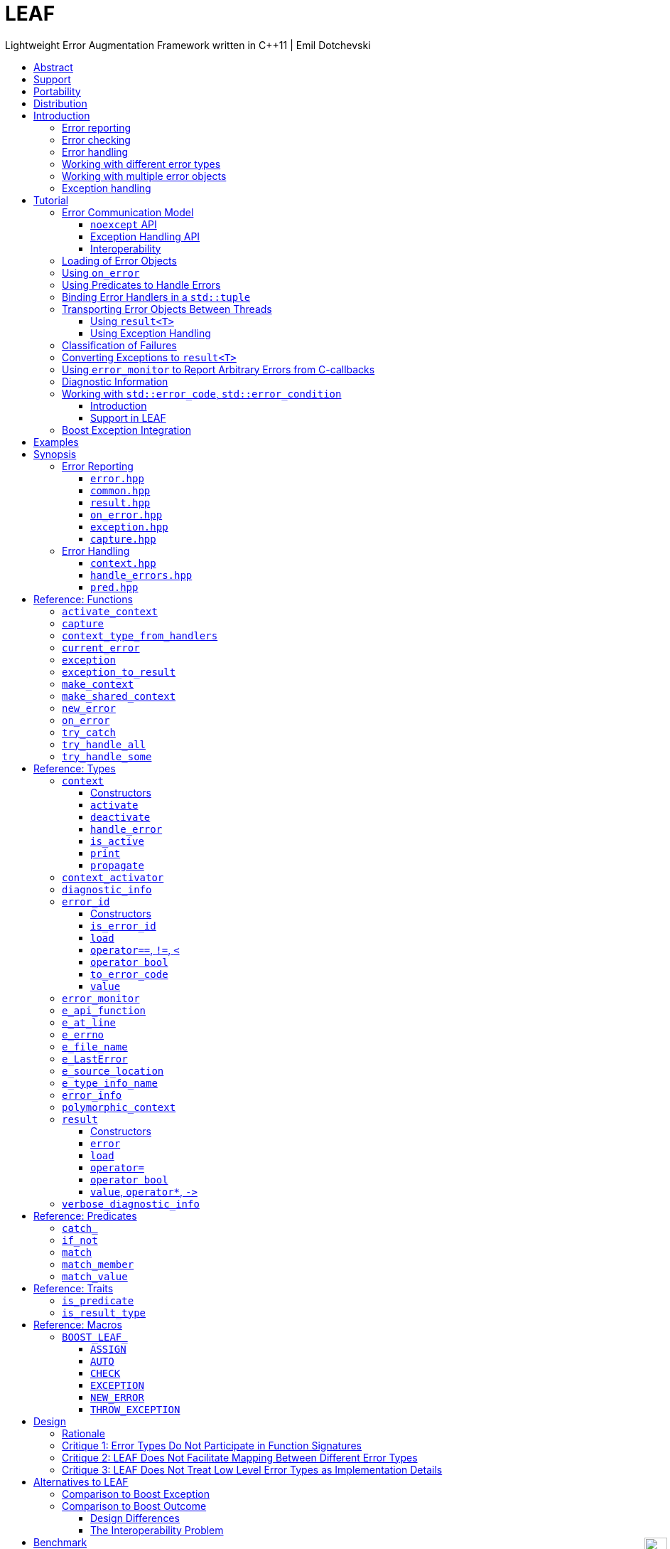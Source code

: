 :last-update-label!:
:icons: font
:prewrap!:
:docinfo: shared
:stylesheet: zajo-dark.css
:source-highlighter: rouge

ifdef::backend-pdf[]
= LEAF
endif::[]
ifndef::backend-pdf[]
= LEAFpass:[<div style="z-index: 3; bottom:-16px; right:4px; position:fixed"><input width="32" height="32" type="image" alt="Skin" src="./skin.png" onclick="this.blur();switch_style();return false;"/></div>]
endif::[]
Lightweight Error Augmentation Framework written in {CPP}11 | Emil Dotchevski
ifndef::backend-pdf[]
:toc: left
:toclevels: 3
:toc-title:

[.text-right]
https://github.com/boostorg/leaf[GitHub] | https://boostorg.github.io/leaf/leaf.pdf[PDF]
endif::[]

[abstract]
== Abstract

Boost LEAF is a lightweight error handling library for {CPP}11. Features:

====
* Small single-header format, no dependencies.

* Designed for maximum efficiency ("happy" path and "sad" path).

* No dynamic memory allocations, even with heavy payloads.

* O(1) transport of arbitrary error types (independent of call stack depth).

* Can be used with or without exception handling.

* Support for multi-thread programming.
====

ifndef::backend-pdf[]
[grid=none, frame=none]
|====
| <<introduction,Introduction>> \| <<tutorial>> \| <<synopsis>> \| https://github.com/boostorg/leaf/blob/master/doc/whitepaper.md[Whitepaper] \| https://github.com/boostorg/leaf/blob/master/benchmark/benchmark.md[Benchmark] >| Reference: <<functions,Functions>> \| <<types,Types>> \| <<predicates,Predicates>> \| <<traits,Traits>> \| <<macros,Macros>>
|====
endif::[]

LEAF is designed with a strong bias towards the common use case where callers of functions which may fail check for success and forward errors up the call stack but do not handle them. In this case, only a trivial success-or-failure discriminant is transported. Actual error objects are communicated directly to the error handling scope, skipping the intermediate check-only frames altogether.

[[support]]
== Support

* https://Cpplang.slack.com[cpplang on Slack] (use the `#boost` channel)
* https://lists.boost.org/mailman/listinfo.cgi/boost-users[Boost Users Mailing List]
* https://lists.boost.org/mailman/listinfo.cgi/boost[Boost Developers Mailing List]
* https://github.com/boostorg/leaf/issues[Report an issue] on GitHub

[[portability]]
== Portability

LEAF requires only {CPP}11, but is tested on many compiler versions and C++ standards.

The library uses thread-local storage, except when multi-threading is disabled (e.g. on some embedded platforms). See <<configuration>>.

[[distribution]]
== Distribution

Copyright (C) 2018-2021 Emil Dotchevski. Distributed under the http://www.boost.org/LICENSE_1_0.txt[Boost Software License, Version 1.0].

There are three distribution channels:

* LEAF is included in official https://www.boost.org/[Boost] releases, starting with Boost 1.75.
* The source code is hosted on https://github.com/boostorg/leaf[GitHub].
* For maximum portability, the latest LEAF release is also available in single-header format: simply download link:https://raw.githubusercontent.com/boostorg/leaf/gh-pages/leaf.hpp[leaf.hpp] (direct download link).

NOTE: LEAF does not depend on Boost or other libraries.

[[introduction]]
== Introduction

What is a failure? It is simply the inability of a function to return a valid result, instead producing an error object describing the reason for the failure.

A typical design is to return a variant type, e.g. `result<T, E>`. Internally, such variant types must store a discriminant (in this case a boolean) to indicate whether the object holds a `T` or an `E`.

The design of LEAF is informed by the observation that the immediate caller must have access to the discriminant in order to determine the availability of a valid `T`, but otherwise it rarely needs to access the `E`. The error object is only needed once an error handling scope is reached.

Therefore what would have been a `result<T, E>` becomes `result<T>`, which stores the discriminant and (optionally) a `T`, while the `E` is communicated directly to the error handling scope where it is needed.

The benefit of this decomposition is that `result<T>` becomes extremely lightweight, as it is not coupled with error types; further, error objects are communicated in O(1) time (independent of the call stack depth). Even very large objects are handled efficiently without dynamic memory allocation.

=== Error reporting

A function that reports an error is pretty straight-forward:

[source,c++]
----
enum class err1 { e1, e2, e3 };

leaf::result<T> f()
{
  ....
  if( error_detected )
    return leaf::new_error( err1::e1 ); // Pass an error object of any type

  // Produce and return a T.
}
----

=== Error checking

Checking for errors communicated by a `leaf::result<T>` works as expected:

[source,c++]
----
leaf::result<U> g()
{
  leaf::result<T> r = f();
  if( !r )
    return r.error();

  T const & v = r.value();
  // Use v to produce a valid U
}
----

The boilerplate `if` statement can be avoided using `BOOST_LEAF_AUTO`:

[source,c++]
----
leaf::result<U> g()
{
  BOOST_LEAF_AUTO(v, f()); // Bail out on error

  // Use v to produce a valid U
}
----

=== Error handling

Error handling scopes must use a special syntax to indicate that they need to access error objects. The following excerpt attempts several operations and handles errors of type `err1`:

[source,c++]
----
leaf::result<U> r = leaf::try_handle_some(

  []() -> leaf::result<U>
  {
    BOOST_LEAF_AUTO(v1, f1());
    BOOST_LEAF_AUTO(v2, f2());

    return g(v1, v2);
  },

  []( err1 e ) -> leaf::result<U>
  {
    if( e == err1::e1 )
      .... // Handle err1::e1
    else
      .... // Handle any other err1 value
  } );
----

The first lambda passed to `try_handle_some` is executed first; it attempts to produce a `result<U>`, but it may fail (we presume that `f1` and `f2` return `leaf::result<T>`, and `g` takes two arguments of type `T` and returns a `leaf::result<U>`).

The second lambda is an error handler: it will be called iff the first lambda fails and an error object of type `err1` was communicated to LEAF. That object is stored on the stack, local to the `try_handle_some` function (LEAF knows to allocate this storage because we gave it an error handler that takes an `err1`). Error handlers passed to `leaf::try_handle_some` can return a valid `leaf::result<U>` but are allowed to fail.

It is possible for an error handler to specify that it can only deal with a particular value of a given error type:

[source,c++]
----
leaf::result<U> r = leaf::try_handle_some(

  []() -> leaf::result<U>
  {
    BOOST_LEAF_AUTO(v1, f1());
    BOOST_LEAF_AUTO(v2, f2());

    return g(v1. v2);
  },

  []( leaf::match<err1, err1::e1> ) -> leaf::result<U>
  {
    // Handle err::e1
  },

  []( err1 e ) -> leaf::result<U>
  {
    // Handle any other err1 value
  } );
----

LEAF considers the provided error handlers in order, and calls the first one for which it can supply arguments, based on the error objects currently being communicated. Above:

* The first error handler uses the predicate `leaf::match` to specify that it should only be considered if an error object of type `err1` is available, and its value is `err1::e1`.

* Otherwise the second error handler will be called if an error object of type `err1` is available, regardless of its value.

* Otherwise `leaf::try_handle_some` fails.

If we want to ensure that all possible failures are handled, we use `leaf::try_handle_all` instead of `leaf::try_handle_some`:

[source,c++]
----
U r = leaf::try_handle_all(

  []() -> leaf::result<U>
  {
    BOOST_LEAF_AUTO(v1, f1());
    BOOST_LEAF_AUTO(v2, f2());

    return g(v1. v2);
  },

  []( leaf::match<err1, err1::e1> ) -> U
  {
    // Handle err::e1
  },

  []( err1 e ) -> U
  {
    // Handle any other err1 value
  },

  []() -> U
  {
    // Handle any other failure
  } );
----

The `leaf::try_handle_all` function enforces at compile time that at least one of the supplied error handlers takes no arguments (and therefore is able to handle any failure). In addition, all error handlers are forced to return a valid `U`, rather than a `leaf::result<U>`, so that `leaf::try_handle_all` is guaranteed to succeed, always.

=== Working with different error types

It is of course possible to provide different handlers for different error types:

[source,c++]
----
enum class err1 { e1, e2, e3 };
enum class err2 { e1, e2 };

....

leaf::result<U> r = leaf::try_handle_some(

  []() -> leaf::result<U>
  {
    BOOST_LEAF_AUTO(v1, f1());
    BOOST_LEAF_AUTO(v2, f2());

    return g(v1, v2);
  },

  []( err1 e ) -> leaf::result<U>
  {
    // Handle errors of type `err1`.
  },

  []( err2 e ) -> leaf::result<U>
  {
    // Handle errors of type `err2`.
  } );
----

In this case, because we have supplied handlers for `err1` and for `err2`, `try_handle_some` knows to allocate storage on the stack for error objects of both types.

=== Working with multiple error objects

It is possible for an error handler to require more than one error object:

[source,c++]
----
enum class err1 { e1, e2, e3 };
enum class err2 { e1, e2 };

....

leaf::result<U> r = leaf::try_handle_some(

  []() -> leaf::result<U>
  {
    BOOST_LEAF_AUTO(v1, f1());
    BOOST_LEAF_AUTO(v2, f2());

    return g(v1, v2);
  },

  []( err1 e1, err2 e2 ) -> leaf::result<U>
  {
    // Handle failures which communicate both an err1 and an err2 object.
  } );
----

Naturally, `leaf::new_error` can be invoked with multiple error objects:

[source,c++]
----
leaf::result<T> f()
{
  ....
  if( error_detected )
    return leaf::new_error(err1::e1, err2::e2);

  // Produce and return a T.
}
----

As well, `leaf::on_error` can be used to automatically associate additional error objects with any failure that is "in flight":

[source,c++]
----
enum class io_error { open_error, read_error, write_error };
enum class parse_error { bad_syntax, bad_range };

leaf::result<int> parse_line( FILE * f );

struct e_line { int value; };

leaf::result<void> process_file( FILE * f )
{
  for( int current_line = 1; current_line != 10; ++current_line )
  {
    auto load = leaf::on_error( e_line{ current_line } );

    BOOST_LEAF_AUTO(v, parse_line(f));

    // use v
  }
}
----

Presumably, `parse_line` could fail with an `io_error` or with a `parse_error`, but `process_file` does not handle errors, so it remains neutral to failures, except to attach the `current_line` if something goes wrong. The object returned by `on_error` holds a copy of the `current_line` wrapped in `struct e_line`. If `parse_line` succeeds, the `e_line` object is simply discarded; but if it fails, the `e_line` object will be automatically attached to the failure.

Such failures can then be handled like so:

[source,c++]
----
leaf::result<void> r = leaf::try_handle_some(

  []() -> leaf::result<void>
  {
    BOOST_LEAF_CHECK( process_file(f) );
  },

  []( parse_error e, e_line current_line  )
  {
    std::cerr << "Parse error at line " << current_line.value << std::endl;
  },

  []( io_error e, e_line current_line )
  {
    std::cerr << "I/O error at line " << current_line.value << std::endl;
  },

  []( io_error e )
  {
    std::cerr << "I/O error" << std::endl;
  } );
----

Remember, error handlers are considered in order, so the last one will be called if we get an `io_error` but no `e_line` was communicated to LEAF. Alternatively, we can provide a single `io_error` handler that takes `current_line` as a pointer-to-const:

[source,c++]
----
leaf::result<void> r = leaf::try_handle_some(

  []() -> leaf::result<void>
  {
    BOOST_LEAF_CHECK( process_file(f) );
  },

  []( parse_error e, e_line current_line )
  {
    std::cerr << "Parse error at line " << current_line.value << std::endl;
  },

  []( io_error e, e_line const * current_line )
  {
    std::cerr << "Parse error";
    if( current_line )
      std::cerr << " at line " << current_line->value;
    std::cerr << std::endl;
  } );
----

In essence, the `e_line` argument is optional, LEAF will provide it if it is available, otherwise pass a null pointer.

=== Exception handling

What happens if an operation throws an exception? Not to worry, both `leaf::try_handle_some` and `leaf::try_handle_all` catch exceptions and are able to pass them to any compatible error handler:

[source,c++]
----
leaf::result<void> r = leaf::try_handle_some(

  []() -> leaf::result<void>
  {
    BOOST_LEAF_CHECK( process_file(f) );
  },

  []( std::bad_alloc const & )
  {
    std::cerr << "Out of memory!" << std::endl;
  },

  []( parse_error e, e_line l )
  {
    std::cerr << "Parse error at line " << l.value << std::endl;
  },

  []( io_error e, e_line const * l )
  {
    std::cerr << "Parse error";
    if( l )
      std::cerr << " at line " << l.value;
    std::cerr << std::endl;
  } );
----

Above, we have simply added an error handler that takes a `std::bad_alloc`, and everything "just works" as expected: LEAF will dispatch error handlers correctly no matter if failures are communicated via `leaf::result` or by an exception.

Of course, if we use exception handling exclusively, we do not need `leaf::result` at all. In this case we use `leaf::try_catch`:

[source,c++]
----
leaf::try_catch(

  []
  {
    process_file(f);
  },

  []( std::bad_alloc const & )
  {
    std::cerr << "Out of memory!" << std::endl;
  },

  []( parse_error e, e_line l )
  {
    std::cerr << "Parse error at line " << l.value << std::endl;
  },

  []( io_error e, e_line const * l )
  {
    std::cerr << "Parse error";
    if( l )
      std::cerr << " at line " << l.value;
    std::cerr << std::endl;
  } );
----

Remarkably, we did not have to change the error handlers! But how does this work? What kind of exceptions does `process_file` throw?

LEAF enables a novel technique of exception handling, which does not use exception type hierarchies to classify failures and does not carry data in exception objects. Recall that when failures are communicated via `leaf::result`, we call `leaf::new_error` in a `return` statement, passing any number of error objects which are sent directly to the correct error handling scope:

[source,c++]
----
enum class err1 { e1, e2, e3 };
enum class err2 { e1, e2 };

....

leaf::result<T> f()
{
  ....
  if( error_detected )
    return leaf::new_error(err1::e1, err2::e2);

  // Produce and return a T.
}
----

When using exception handling this becomes:

[source,c++]
----
enum class err1 { e1, e2, e3 };
enum class err2 { e1, e2 };

T f()
{
  if( error_detected )
    throw leaf::exception(err1::e1, err2::e2);

  // Produce and return a T.
}
----

The `leaf::exception` function handles the passed error objects just like `leaf::new_error` does, and then returns an object of a type that derives from `std::exception` (which the caller throws). Using this technique, the exception type is not important: `leaf::try_catch` catches all exceptions, then goes through the usual LEAF error handler selection machinery.

If instead we want to use the legacy convention of throwing different types to indicate different failures, we simply pass an exception object (that is, an object of a type that derives from `std::exception`) as the first argument to `leaf::exception`:

[source,c++]
----
throw leaf::exception(std::runtime_error("Error!"), err1::e1, err2::e2);
----

In this case the returned object will be of type that derives from `std::runtime_error`, rather than from `std::exception`.

Finally, `leaf::on_error` "just works" as well. Here is our `process_file` function rewritten to throw on error, rather than return a `leaf::result`:

[source,c++]
----
enum class io_error { open_error, read_error, write_error };
enum class parse_error { bad_syntax, bad_range };

int parse_line( FILE * f ); // Throws

struct e_line { int value; };

void process_file( FILE * f )
{
  for( int current_line = 1; current_line != 10; ++current_line )
  {
    auto load = leaf::on_error( e_line{ current_line } );
    int v = parse_line(f);

    // use v
  }
}
----

[[tutorial]]
== Tutorial

This section assumes the reader has basic understanding of using LEAF to handle errors; see <<introduction>>.

[[tutorial-model]]
=== Error Communication Model

==== `noexcept` API

The following figure illustrates how error objects are transported when using LEAF without exception handling:

.LEAF noexcept Error Communication Model
image::LEAF-1.png[]

The arrows pointing down indicate the call stack order for the functions `f1` through `f5`: higher level functions calling lower level functions.

Note the call to `on_error` in `f3`: it caches the passed error objects of types `E1` and `E3` in the returned object `load`, where they stay ready to be communicated in case any function downstream from `f3` reports an error. Presumably these objects are relevant to any such failure, but are conveniently accessible only in this scope.

_Figure 1_ depicts the condition where `f5` has detected an error. It calls `leaf::new_error` to create a new, unique `error_id`. The passed error object of type `E2` is immediately loaded in the first active `context` object that provides static storage for it, found in any calling scope (in this case `f1`), and is associated with the newly-generated `error_id` (solid arrow);

The `error_id` itself is returned to the immediate caller `f4`, usually stored in a `result<T>` object `r`. That object takes the path shown by dashed arrows, as each error neutral function, unable to handle the failure, forwards it to its immediate caller in the returned value -- until an error handling scope is reached.

When the destructor of the `load` object in `f3` executes, it detects that `new_error` was invoked after its initialization, loads the cached objects of types `E1` and `E3` in the first active `context` object that provides static storage for them, found in any calling scope (in this case `f1`), and associates them with the last generated `error_id` (solid arrow).

When the error handling scope `f1` is reached, it probes `ctx` for any error objects associated with the `error_id` it received from `f2`, and processes a list of user-provided error handlers, in order, until it finds a handler with arguments that can be supplied using the available (in `ctx`) error objects. That handler is called to deal with the failure.

==== Exception Handling API

The following figure illustrates the slightly different error communication model used when errors are reported by throwing exceptions:

.LEAF Error Communication Model Using Exception Handling
image::LEAF-2.png[]

The main difference is that the call to `new_error` is implicit in the call to the function template `leaf::exception`, which in this case takes an exception object of type `Ex`, and returns an exception object of unspecified type that derives publicly from `Ex`.

[[tutorial-interoperability]]
==== Interoperability

Ideally, when an error is detected, a program using LEAF would always call <<new_error>>, ensuring that each encountered failure is definitely assigned a unique <<error_id>>, which then is reliably delivered, by an exception or by a `result<T>` object, to the appropriate error handling scope.

Alas, this is not always possible.

For example, the error may need to be communicated through uncooperative 3rd-party interfaces. To facilitate this transmission, a error ID may be encoded in a `std::error_code`. As long as a 3rd-party interface understands `std::error_code`, it should be compatible with LEAF.

Further, it is sometimes necessary to communicate errors through an interface that does not even use `std::error_code`. An example of this is when an external lower-level library throws an exception, which is unlikely to be able to carry an `error_id`.

To support this tricky use case, LEAF provides the function <<current_error>>, which returns the error ID returned by the most recent call (from this thread) to <<new_error>>. One possible approach to solving the problem is to use the following logic (implemented by the <<error_monitor>> type):

. Before calling the uncooperative API, call <<current_error>> and cache the returned value.
. Call the API, then call `current_error` again:
.. If this returns the same value as before, pass the error objects to `new_error` to associate them with a new `error_id`;
.. else, associate the error objects with the `error_id` value returned by the second call to `current_error`.

Note that if the above logic is nested (e.g. one function calling another), `new_error` will be called only by the inner-most function, because that call guarantees that all calling functions will hit the `else` branch.

TIP: To avoid ambiguities, whenever possible, use the <<exception>> function template when throwing exceptions to ensure that the exception object transports a unique `error_id`; better yet, use the <<BOOST_LEAF_THROW_EXCEPTION>> macro, which in addition will capture `pass:[__FILE__]` and `pass:[__LINE__]`.

'''

[[tutorial-loading]]
=== Loading of Error Objects

To load an error object is to move it into an active <<context>>, usually local to a <<try_handle_some>>, a <<try_handle_all>> or a <<try_catch>> scope in the calling thread, where it becomes uniquely associated with a specific <<error_id>> -- or discarded if storage is not available.

Various LEAF functions take a list of error objects to load. As an example, if a function `copy_file` that takes the name of the input file and the name of the output file as its arguments detects a failure, it could communicate an error code `ec`, plus the two relevant file names using <<new_error>>:

[source,c++]
----
return leaf::new_error(ec, e_input_name{n1}, e_output_name{n2});
----

Alternatively, error objects may be loaded using a `result<T>` that is already communicating an error. This way they become associated with that error, rather than with a new error:

[source,c++]
----
leaf::result<int> f() noexcept;

leaf::result<void> g( char const * fn ) noexcept
{
  if( leaf::result<int> r = f() )
  { <1>
    ....;
    return { };
  }
  else
  {
    return r.load( e_file_name{fn} ); <2>
  }
}
----
[.text-right]
<<result>> | <<result::load>>

<1> Success! Use `r.value()`.
<2> `f()` has failed; here we associate an additional `e_file_name` with the error. However, this association occurs iff in the call stack leading to `g` there are error handlers that take an `e_file_name` argument. Otherwise, the object passed to `load` is discarded. In other words, the passed objects are loaded iff the program actually uses them to handle errors.

Besides error objects, `load` can take function arguments:

* If we pass a function that takes no arguments, it is invoked, and the returned error object is loaded.
+
Consider that if we pass to `load` an error object that is not needed by any error handler, it will be discarded. If the object is expensive to compute, it would be better if the computation can be skipped as well. Passing a function with no arguments to `load` is an excellent way to achieve this behavior:
+
[source,c++]
----
struct info { .... };

info compute_info() noexcept;

leaf::result<void> operation( char const * file_name ) noexcept
{
  if( leaf::result<int> r = try_something() )
  { <1>
    ....
    return { };
  }
  else
  {
    return r.load( <2>
      [&]
      {
        return compute_info();
      } );
  }
}
----
[.text-right]
<<result>> | <<result::load>>
+
<1> Success! Use `r.value()`.
<2> `try_something` has failed; `compute_info` will only be called if an error handler exists which takes a `info` argument.
+
* If we pass a function that takes a single argument of type `E &`, LEAF calls the function with the object of type `E` currently loaded in an active `context`, associated with the error. If no such object is available, a new one is default-initialized and then passed to the function.
+
For example, if an operation that involves many different files fails, a program may provide for collecting all relevant file names in a `e_relevant_file_names` object:
+
[source,c++]
----
struct e_relevant_file_names
{
  std::vector<std::string> value;
};

leaf::result<void> operation( char const * file_name ) noexcept
{
  if( leaf::result<int> r = try_something() )
  { <1>
    ....
    return { };
  }
  else
  {
    return r.load( <2>
      [&](e_relevant_file_names & e)
      {
        e.value.push_back(file_name);
      } );
  }
}
----
[.text-right]
<<result>> | <<result::load>>
+
<1> Success! Use `r.value()`.
<2> `try_something` has failed -- add `file_name` to the `e_relevant_file_names` object, associated with the `error_id` communicated in `r`. Note, however, that the passed function will only be called iff in the call stack there are error handlers that take an `e_relevant_file_names` object.

'''

[[tutorial-on_error]]
=== Using `on_error`

It is not typical for an error reporting function to be able to supply all of the data needed by a suitable error handling function in order to recover from the failure. For example, a function that reports `FILE` operation failures may not have access to the file name, yet an error handling function needs it in order to print a useful error message.

Of course the file name is typically readily available in the call stack leading to the failed `FILE` operation. Below, while `parse_info` can't report the file name, `parse_file` can and does:

[source,c++]
----
leaf::result<info> parse_info( FILE * f ) noexcept; <1>

leaf::result<info> parse_file( char const * file_name ) noexcept
{
  auto load = leaf::on_error(leaf::e_file_name{file_name}); <2>

  if( FILE * f = fopen(file_name,"r") )
  {
    auto r = parse_info(f);
    fclose(f);
    return r;
  }
  else
    return leaf::new_error( error_enum::file_open_error );
}
----

[.text-right]
<<result>> | <<on_error>> | <<new_error>>

<1> `parse_info` parses `f`, communicating errors using `result<info>`.
<2> Using `on_error` ensures that the file name is included with any error reported out of `parse_file`. All we need to do is hold on to the returned object `load`; when it expires, if an error is being reported, the passed `e_file_name` value will be automatically associated with it.

TIP: `on_error` --  like `load` -- can be passed any number of arguments.

When we invoke `on_error`, we can pass three kinds of arguments:

. Actual error objects (like in the example above);
. Functions that take no arguments and return an error object;
. Functions that take an error object by mutable reference.

If we want to use `on_error` to capture `errno`, we can't just pass <<e_errno>> to it, because at that time it hasn't been set (yet). Instead, we'd pass a function that returns it:

[source,c++]
----
void read_file(FILE * f) {

  auto load = leaf::on_error([]{ return e_errno{errno}; });

  ....
  size_t nr1=fread(buf1,1,count1,f);
  if( ferror(f) )
    throw leaf::exception();

  size_t nr2=fread(buf2,1,count2,f);
  if( ferror(f) )
    throw leaf::exception();

  size_t nr3=fread(buf3,1,count3,f);
  if( ferror(f) )
    throw leaf::exception();
  ....
}
----

Above, if a `throw` statement is reached, LEAF will invoke the function passed to `on_error` and associate the returned `e_errno` object with the exception.

The final type of arguments that can be passed to `on_error` is a function that takes a single mutable error object reference. In this case, `on_error` uses it similarly to how such functios are used by `load`; see <<tutorial-loading>>.

'''

[[tutorial-predicates]]
=== Using Predicates to Handle Errors

Usually, LEAF error handlers are selected based on the type of the arguments they take and the type of the available error objects. When an error handler takes a predicate type as an argument, the <<handler_selection_procedure,handler selection procedure>> is able to also take into account the _value_ of the available error objects.

Consider this error code enum:

[source,c++]
----
enum class my_error
{
  e1=1,
  e2,
  e3
};
----

We could handle `my_error` errors like so:

[source,c++]
----
return leaf::try_handle_some(
  []
  {
    return f(); // returns leaf::result<T>
  },

  []( my_error e )
  { <1>
    switch(e)
    {
      case my_error::e1:
        ....; <2>
        break;
      case my_error::e2:
      case my_error::e3:
        ....; <3>
        break;
      default:
        ....; <4>
        break;
  } );
----
<1> This handler will be selected if we've got a `my_error` object.
<2> Handle `e1` errors.
<3> Handle `e2` and `e3` errors.
<4> Handle bad `my_error` values.

If `my_error` object is available, LEAF will call our error handler. If not, the failure will be forwarded to our caller.

This can be rewritten using the <<match>> predicate to organize the different cases in different error handlers. The following is equivalent:

[source,c++]
----
return leaf::try_handle_some(
  []
  {
    return f(); // returns leaf::result<T>
  },

  []( leaf::match<my_error, my_error::e1> m )
  { <1>
    assert(m.matched == my_error::e1);
    ....;
  },

  []( leaf::match<my_error, my_error::e2, my_error::e3> m )
  { <2>
    assert(m.matched == my_error::e2 || m.matched == my_error::e3);
    ....;
  },

  []( my_error e )
  { <3>
    ....;
  } );
----
<1> We've got a `my_error` object that compares equal to `e1`.
<2> We`ve got a `my_error` object that compares equal to either `e2` or `e3`.
<3> Handle bad `my_error` values.

The first argument to the `match` template generally specifies the type `E` of the error object `e` that must be available for the error handler to be considered at all. Typically, the rest of the arguments are values. The error handler to be dropped if `e` does not compare equal to any of them.

In particular, `match` works great with `std::error_code`. The following handler is designed to handle `ENOENT` errors:

[source,c++]
----
[]( leaf::match<std::error_code, std::errc::no_such_file_or_directory> )
{
}
----

This, however, requires {CPP}17 or newer, because it is impossible to infer the type of the error enum (in this case, `std::errc`) from the specified type `std::error_code`, and {CPP}11 does not allow `auto` template arguments. LEAF provides the following workaround, compatible with {CPP}11:

[source,c++]
----
[]( leaf::match<leaf::condition<std::errc>, std::errc::no_such_file_or_directory> )
{
}
----

In addition, it is possible to select a handler based on `std::error_category`. The following handler will match any `std::error_code` of the `std::generic_category` (requires {CPP}17 or newer):

[source,c++]
----
[]( std::error_code, leaf::category<std::errc>> )
{
}
----

TIP: See <<match>> for more examples.

The following predicates are available:

* <<match>>: as described above.
* <<match_value>>: where `match<E, V...>` compares the object `e` of type `E` with the values `V...`, `match_value<E, V...>` compare `e.value` with the values `V...`.
* <<match_member>>: similar to `match_value`, but takes a pointer to the data member to compare; that is, `match_member<&E::value, V...>` is equvialent to `match_value<E, V...>`. Note, however, that `match_member` requires {CPP}17 or newer, while `match_value` does not.
* `<<catch_,catch_>><Ex...>`: Similar to `match`, but checks whether the caught `std::exception` object can be `dynamic_cast` to any of the `Ex` types.
* <<if_not>> is a special predicate that takes any other predicate `Pred` and requires that an error object of type `E` is available and that `Pred` evaluates to `false`. For example, `if_not<match<E, V...>>` requires that an object `e` of type `E` is available, and that it does not compare equal to any of the specified `V...`.

Finally, the predicate system is easily extensible, see <<predicates,Predicates>>.

NOTE: See also <<tutorial-std_error_code>>.

'''

[[tutorial-binding_handlers]]
=== Binding Error Handlers in a `std::tuple`

Consider this snippet:

[source,c++]
----
leaf::try_handle_all(
  [&]
  {
    return f(); // returns leaf::result<T>
  },

  [](my_error_enum x)
  {
    ...
  },

  [](read_file_error_enum y, e_file_name const & fn)
  {
    ...
  },

  []
  {
    ...
  });
----

[.text-right]
<<try_handle_all>> | <<e_file_name>>

Looks pretty simple, but what if we need to attempt a different set of operations yet use the same handlers? We could repeat the same thing with a different function passed as `TryBlock` for `try_handle_all`:

[source,c++]
----
leaf::try_handle_all(
  [&]
  {
    return g(); // returns leaf::result<T>
  },

  [](my_error_enum x)
  {
    ...
  },

  [](read_file_error_enum y, e_file_name const & fn)
  {
    ...
  },

  []
  {
    ...
  });
----

That works, but it is better to bind our error handlers in a `std::tuple`:

[source,c++]
----
auto error_handlers = std::make_tuple(
  [](my_error_enum x)
  {
    ...
  },

  [](read_file_error_enum y, e_file_name const & fn)
  {
    ...
  },

  []
  {
    ...
  });
----

The `error_handlers` tuple can later be used with any error handling function:

[source,c++]
----
leaf::try_handle_all(
  [&]
  {
    // Operations which may fail <1>
  },

  error_handlers );

leaf::try_handle_all(
  [&]
  {
    // Different operations which may fail <2>
  },

  error_handlers ); <3>
----
[.text-right]
<<try_handle_all>> | <<error_info>>

<1> One set of operations which may fail...
<2> A different set of operations which may fail...
<3> ... both using the same `error_handlers`.

Error handling functions accept a `std::tuple` of error handlers in place of any error handler. The behavior is as if the tuple is unwrapped in-place.

'''

[[tutorial-async]]
=== Transporting Error Objects Between Threads

Error objects are stored on the stack in an instance of the <<context>> class template in the scope of e.g. <<try_handle_some>>, <<try_handle_all>> or <<try_catch>> functions. When using concurrency, we need a mechanism to collect error objects in one thread, then use them to handle errors in another thread.

LEAF offers two interfaces for this purpose, one using `result<T>`, and another designed for programs that use exception handling.

[[tutorial-async_result]]
==== Using `result<T>`

Let's assume we have a `task` that we want to launch asynchronously, which produces a `task_result` but could also fail:

[source,c++]
----
leaf::result<task_result> task();
----

Because the task will run asynchronously, in case of a failure we need it to capture the relevant error objects but not handle errors. To this end, in the main thread we bind our error handlers in a `std::tuple`, which we will later use to handle errors from each completed asynchronous task (see <<tutorial-binding_handlers,tutorial>>):

[source,c++]
----
auto error_handlers = std::make_tuple(
  [](E1 e1, E2 e2)
  {
    //Deal with E1, E2
    ....
    return { };
  },

  [](E3 e3)
  {
    //Deal with E3
    ....
    return { };
  } );
----

Why did we start with this step? Because we need to create a <<context>> object to collect the error objects we need. We could just instantiate the `context` template with `E1`, `E2` and `E3`, but that would be prone to errors, since it could get out of sync with the handlers we use. Thankfully LEAF can deduce the types we need automatically, we just need to show it our `error_handlers`:

[source,c++]
----
std::shared_ptr<leaf::polymorphic_context> ctx = leaf::make_shared_context(error_handlers);
----

The `polymorphic_context` type is an abstract base class that has the same members as any instance of the `context` class template, allowing us to erase its exact type. In this case what we're holding in `ctx` is a `context<E1, E2, E3>`, where `E1`, `E2` and `E3` were deduced automatically from the `error_handlers` tuple we passed to `make_shared_context`.

We're now ready to launch our asynchronous task:

[source,c++]
----
std::future<leaf::result<task_result>> launch_task() noexcept
{
  return std::async(
    std::launch::async,
    [&]
    {
      std::shared_ptr<leaf::polymorphic_context> ctx = leaf::make_shared_context(error_handlers);
      return leaf::capture(ctx, &task);
    } );
}
----

[.text-right]
<<result>> | <<make_shared_context>> | <<capture>>

That's it! Later when we `get` the `std::future`, we can process the returned `result<task_result>` in a call to <<try_handle_some>>, using the `error_handlers` tuple we created earlier:

[source,c++]
----
//std::future<leaf::result<task_result>> fut;
fut.wait();

return leaf::try_handle_some(

  [&]() -> leaf::result<void>
  {
    BOOST_LEAF_AUTO(r, fut.get());
    //Success!
    return { }
  },

  error_handlers );
----

[.text-right]
<<try_handle_some>> | <<result>> | <<BOOST_LEAF_AUTO>>

The reason this works is that in case it communicates a failure, `leaf::result<T>` is able to hold a `shared_ptr<polymorphic_context>` object. That is why earlier instead of calling `task()` directly, we called `leaf::capture`: it calls the passed function and, in case that fails, it stores the `shared_ptr<polymorphic_context>` we created in the returned `result<T>`, which now doesn't just communicate the fact that an error has occurred, but also holds the `context` object that `try_handle_some` needs in order to supply a suitable handler with arguments.

NOTE: Follow this link to see a complete example program: https://github.com/boostorg/leaf/blob/master/example/capture_in_result.cpp?ts=4[capture_in_result.cpp].

'''

[[tutorial-async_eh]]
==== Using Exception Handling

Let's assume we have an asynchronous `task` which produces a `task_result` but could also throw:

[source,c++]
----
task_result task();
----

Just like we saw in <<tutorial-async_result>>, first we will bind our error handlers in a `std::tuple`:

[source,c++]
----
auto handle_errors = std::make_tuple(
{
  [](E1 e1, E2 e2)
  {
    //Deal with E1, E2
    ....
    return { };
  },

  [](E3 e3)
  {
    //Deal with E3
    ....
    return { };
  } );
----

Launching the task looks the same as before, except that we don't use `result<T>`:

[source,c++]
----
std::future<task_result> launch_task()
{
  return std::async(
    std::launch::async,
    [&]
    {
      std::shared_ptr<leaf::polymorphic_context> ctx = leaf::make_shared_context(&handle_error);
      return leaf::capture(ctx, &task);
    } );
}
----

[.text-right]
<<make_shared_context>> | <<capture>>

That's it! Later when we `get` the `std::future`, we can process the returned `task_result` in a call to <<try_catch>>, using the `error_handlers` we saved earlier, as if it was generated locally:

[source,c++]
----
//std::future<task_result> fut;
fut.wait();

return leaf::try_catch(

  [&]
  {
    task_result r = fut.get(); // Throws on error
    //Success!
  },

  error_handlers );
----

[.text-right]
<<try_catch>>

This works similarly to using `result<T>`, except that the `std::shared_ptr<polymorphic_context>` is transported in an exception object (of unspecified type which <<try_catch>> recognizes and then automatically unwraps the original exception).

NOTE: Follow this link to see a complete example program: https://github.com/boostorg/leaf/blob/master/example/capture_in_exception.cpp?ts=4[capture_in_exception.cpp].

'''

[[tutorial-classification]]
=== Classification of Failures

It is common for any given interface to define an `enum` that lists all possible error codes that the API reports. The benefit of this approach is that the list is complete and usually contains comments, so we know where to go for reference.

The disadvantage of such flat enums is that they do not support handling a whole class of failures. Consider this error handler from the <<introduction-result,introduction section>>:

[source,c++]
----
....
[](leaf::match<error_code, size_error, read_error, eof_error>, leaf::e_errno const * errn, leaf::e_file_name const & fn)
{
  std::cerr << "Failed to access " << fn.value;
  if( errn )
    std::cerr << ", errno=" << *errn;
  std::cerr << std::endl;
  return 3;
},
....
----

It will get called if the value of the `error_code` enum communicated with the failure is one of `size_error`, `read_error` or `eof_error`. In short, the idea is to handle any input error.

But what if later we add support for detecting and reporting a new type of input error, e.g. `permissions_error`? It is easy to add that to our `error_code` enum; but now our input error handler won't recognize this new input error -- and we have a bug.

If we can use exceptions, the situation is better because exception types can be organized in a hierarchy in order to classify failures:

[source,c++]
----
struct input_error: std::exception { };
struct read_error: input_error { };
struct size_error: input_error { };
struct eof_error: input_error { };
----

In terms of LEAF, our input error exception handler now looks like this:

[source,c++]
----
[](input_error &, leaf::e_errno const * errn, leaf::e_file_name const & fn)
{
  std::cerr << "Failed to access " << fn.value;
  if( errn )
    std::cerr << ", errno=" << *errn;
  std::cerr << std::endl;
  return 3;
},
----

This is future-proof, but still not ideal, because it is not possible to refine the classification of the failure after the exception object has been thrown.

LEAF supports a novel style of error handling where the classification of failures does not use error code values or exception type hierarchies. If we go back to the introduction section, instead of defining:

[source,c++]
----
enum error_code
{
  ....
  read_error,
  size_error,
  eof_error,
  ....
};
----

We could define:

[source,c++]
----
....
struct input_error { };
struct read_error { };
struct size_error { };
struct eof_error { };
....
----

With this in place, `file_read` from the https://github.com/boostorg/leaf/blob/master/example/print_file/print_file_result.cpp?ts=4[print_file_result.cpp] example can be rewritten like this:

[source,c++]
----
leaf::result<void> file_read( FILE & f, void * buf, int size )
{
  int n = fread(buf, 1, size, &f);

  if( ferror(&f) )
    return leaf::new_error(input_error{}, read_error{}, leaf::e_errno{errno}); <1>

  if( n!=size )
    return leaf::new_error(input_error{}, eof_error{}); <2>

  return { };
}
----
[.text-right]
<<result>> | <<new_error>> | <<e_errno>>

<1> This error is classified as `input_error` and `read_error`.
<2> This error is classified as `input_error` and `eof_error`.

Or, even better:

[source,c++]
----
leaf::result<void> file_read( FILE & f, void * buf, int size )
{
  auto load = leaf::on_error(input_error{}); <1>

  int n = fread(buf, 1, size, &f);

  if( ferror(&f) )
    return leaf::new_error(read_error{}, leaf::e_errno{errno}); <2>

  if( n!=size )
    return leaf::new_error(eof_error{}); <3>

  return { };
}
----
[.text-right]
<<result>> | <<on_error>> | <<new_error>> | <<e_errno>>

<1> Any error escaping this scope will be classified as `input_error`
<2> In addition, this error is classified as `read_error`.
<3> In addition, this error is classified as `eof_error`.

This technique works just as well if we choose to use exception handling:

[source,c++]
----
void file_read( FILE & f, void * buf, int size )
{
  auto load = leaf::on_error(input_error{});

  int n = fread(buf, 1, size, &f);

  if( ferror(&f) )
    throw leaf::exception(read_error{}, leaf::e_errno{errno});

  if( n!=size )
    throw leaf::exception(eof_error{});
}
----
[.text-right]
<<on_error>> | <<exception>> | <<e_errno>>

NOTE: If the type of the first argument passed to `leaf::exception` derives from `std::exception`, it will be used to initialize the returned exception object taken by `throw`. Here this is not the case, so the function returns a default-initialized `std::exception` object, while the first (and any other) argument is associated with the failure.

And now we can write a future-proof handler that can handle any `input_error`:

[source,c++]
----
....
[](input_error, leaf::e_errno const * errn, leaf::e_file_name const & fn)
{
  std::cerr << "Failed to access " << fn.value;
  if( errn )
    std::cerr << ", errno=" << *errn;
  std::cerr << std::endl;
  return 3;
},
....
----

Remarkably, because the classification of the failure does not depend on error codes or on exception types, this error handler can be used with `try_catch` if we use exception handling, or with `try_handle_some`/`try_handle_all` if we do not. Here is the complete example from the introduction section, rewritten to use this technique:

* https://github.com/boostorg/leaf/blob/master/example/print_file/print_file_result_error_tags.cpp?ts=4[print_file_result_error_tags.cpp] (using `leaf::result<T>`).
* https://github.com/boostorg/leaf/blob/master/example/print_file/print_file_eh_error_tags.cpp?ts=4[print_file_eh_error_tags.cpp] (using exception handling).

'''

[[tutorial-exception_to_result]]
=== Converting Exceptions to `result<T>`

It is sometimes necessary to catch exceptions thrown by a lower-level library function, and report the error through different means, to a higher-level library which may not use exception handling.

NOTE: Understand that error handlers that take arguments of types that derive from `std::exception` work correctly -- regardless of whether the error object itself is thrown as an exception, or <<tutorial-loading,loaded>> into a <<context>>. The technique described here is only needed when the exception must be communicated through functions which are not exception-safe, or are compiled with exception handling disabled.

Suppose we have an exception type hierarchy and a function `compute_answer_throws`:

[source,c++]
----
class error_base: public std::exception { };
class error_a: public error_base { };
class error_b: public error_base { };
class error_c: public error_base { };

int compute_answer_throws()
{
  switch( rand()%4 )
  {
    default: return 42;
    case 1: throw error_a();
    case 2: throw error_b();
    case 3: throw error_c();
  }
}
----

We can write a simple wrapper using `exception_to_result`, which calls `compute_answer_throws` and switches to `result<int>` for error handling:

[source,c++]
----
leaf::result<int> compute_answer() noexcept
{
  return leaf::exception_to_result<error_a, error_b>(
    []
    {
      return compute_answer_throws();
    } );
}
----

[.text-right]
<<result>> | <<exception_to_result>>

The `exception_to_result` template takes any number of exception types. All exception types thrown by the passed function are caught, and an attempt is made to convert the exception object to each of the specified types. Each successfully-converted slice of the caught exception object, as well as the return value of `std::current_exception`, are copied and <<tutorial-loading,loaded>>, and in the end the exception is converted to a `<<result,result>><T>` object.

(In our example, `error_a` and `error_b` slices as communicated as error objects, but `error_c` exceptions will still be captured by `std::exception_ptr`).

Here is a simple function which prints successfully computed answers, forwarding any error (originally reported by throwing an exception) to its caller:

[source,c++]
----
leaf::result<void> print_answer() noexcept
{
  BOOST_LEAF_AUTO(answer, compute_answer());
  std::cout << "Answer: " << answer << std::endl;
  return { };
}
----

[.text-right]
<<result>> | <<BOOST_LEAF_AUTO>>

Finally, here is a scope that handles the errors -- it will work correctly regardless of whether `error_a` and `error_b` objects are thrown as exceptions or not.

[source,c++]
----
leaf::try_handle_all(
  []() -> leaf::result<void>
  {
    BOOST_LEAF_CHECK(print_answer());
    return { };
  },

  [](error_a const & e)
  {
    std::cerr << "Error A!" << std::endl;
  },

  [](error_b const & e)
  {
    std::cerr << "Error B!" << std::endl;
  },

  []
  {
    std::cerr << "Unknown error!" << std::endl;
  } );
----

[.text-right]
<<try_handle_all>> | <<result>> | <<BOOST_LEAF_CHECK>>

NOTE: The complete program illustrating this technique is available https://github.com/boostorg/leaf/blob/master/example/exception_to_result.cpp?ts=4[here].

'''

[[tutorial-on_error_in_c_callbacks]]
=== Using `error_monitor` to Report Arbitrary Errors from C-callbacks

Communicating information pertaining to a failure detected in a C callback is tricky, because C callbacks are limited to a specific static signature, which may not use {CPP} types.

LEAF makes this easy. As an example, we'll write a program that uses Lua and reports a failure from a {CPP} function registered as a C callback, called from a Lua program. The failure will be propagated from {CPP}, through the Lua interpreter (written in C), back to the {CPP} function which called it.

C/{CPP} functions designed to be invoked from a Lua program must use the following signature:

[source,c]
----
int do_work( lua_State * L ) ;
----

Arguments are passed on the Lua stack (which is accessible through `L`). Results too are pushed onto the Lua stack.

First, let's initialize the Lua interpreter and register `do_work` as a C callback, available for Lua programs to call:

[source,c++]
----
std::shared_ptr<lua_State> init_lua_state() noexcept
{
  std::shared_ptr<lua_State> L(lua_open(), &lua_close); //<1>

  lua_register(&*L, "do_work", &do_work); //<2>

  luaL_dostring(&*L, "\ //<3>
\n      function call_do_work()\
\n          return do_work()\
\n      end");

  return L;
}
----
<1> Create a new `lua_State`. We'll use `std::shared_ptr` for automatic cleanup.
<2> Register the `do_work` {CPP} function as a C callback, under the global name `do_work`. With this, calls from Lua programs to `do_work` will land in the `do_work` {CPP} function.
<3> Pass some Lua code as a `C` string literal to Lua. This creates a global Lua function called `call_do_work`, which we will later ask Lua to execute.

Next, let's define our `enum` used to communicate `do_work` failures:

[source,c++]
----
enum do_work_error_code
{
  ec1=1,
  ec2
};
----

We're now ready to define the `do_work` callback function:

[source,c++]
----
int do_work( lua_State * L ) noexcept
{
  bool success = rand()%2; <1>
  if( success )
  {
    lua_pushnumber(L, 42); <2>
    return 1;
  }
  else
  {
    leaf::new_error(ec1); <3>
    return luaL_error(L, "do_work_error"); <4>
  }
}
----
[.text-right]
<<new_error>> | <<error_id::load>>

<1> "Sometimes" `do_work` fails.
<2> In case of success, push the result on the Lua stack, return back to Lua.
<3> Generate a new `error_id` and associate a `do_work_error_code` with it. Normally, we'd return this in a `leaf::result<T>`, but the `do_work` function signature (required by Lua) does not permit this.
<4> Tell the Lua interpreter to abort the Lua program.

Now we'll write the function that calls the Lua interpreter to execute the Lua function `call_do_work`, which in turn calls `do_work`. We'll return `<<result,result>><int>`, so that our caller can get the answer in case of success, or an error:

[source,c++]
----
leaf::result<int> call_lua( lua_State * L )
{
  lua_getfield(L, LUA_GLOBALSINDEX, "call_do_work");

  error_monitor cur_err;
  if( int err=lua_pcall(L, 0, 1, 0) ) <1>
  {
    auto load = leaf::on_error(e_lua_error_message{lua_tostring(L,1)}); <2>
    lua_pop(L,1);

    return cur_err.assigned_error_id().load(e_lua_pcall_error{err}); <3>
  }
  else
  {
    int answer = lua_tonumber(L, -1); <4>
    lua_pop(L, 1);
    return answer;
  }
}
----
[.text-right]
<<result>> | <<on_error>> | <<error_monitor>>

<1> Ask the Lua interpreter to call the global Lua function `call_do_work`.
<2> `on_error` works as usual.
<3> `load` will use the `error_id` generated in our Lua callback. This is the same `error_id` the `on_error` uses as well.
<4> Success! Just return the `int` answer.

Finally, here is the `main` function which exercises `call_lua`, each time handling any failure:

[source,c++]
----
int main() noexcept
{
  std::shared_ptr<lua_State> L=init_lua_state();

  for( int i=0; i!=10; ++i )
  {
    leaf::try_handle_all(

      [&]() -> leaf::result<void>
      {
        BOOST_LEAF_AUTO(answer, call_lua(&*L));
        std::cout << "do_work succeeded, answer=" << answer << '\n'; <1>
        return { };
      },

      [](do_work_error_code e) <2>
      {
        std::cout << "Got do_work_error_code = " << e <<  "!\n";
      },

      [](e_lua_pcall_error const & err, e_lua_error_message const & msg) <3>
      {
        std::cout << "Got e_lua_pcall_error, Lua error code = " << err.value << ", " << msg.value << "\n";
      },

      [](leaf::error_info const & unmatched)
      {
        std::cerr <<
          "Unknown failure detected" << std::endl <<
          "Cryptic diagnostic information follows" << std::endl <<
          unmatched;
      } );
  }
----
[.text-right]
<<try_handle_all>> | <<result>> | <<BOOST_LEAF_AUTO>> | <<error_info>>

<1> If the call to `call_lua` succeeded, just print the answer.
<2> Handle `do_work` failures.
<3> Handle all other `lua_pcall` failures.

NOTE: Follow this link to see the complete program: https://github.com/boostorg/leaf/blob/master/example/lua_callback_result.cpp?ts=4[lua_callback_result.cpp].

TIP: When using Lua with {CPP}, we need to protect the Lua interpreter from exceptions that may be thrown from {CPP} functions installed as `lua_CFunction` callbacks. Here is the program from this section rewritten to use a {CPP} exception to safely communicate errors out of the `do_work` function: https://github.com/boostorg/leaf/blob/master/example/lua_callback_eh.cpp?ts=4[lua_callback_eh.cpp].

'''

[[tutorial-diagnostic_information]]
=== Diagnostic Information

LEAF is able to automatically generate diagnostic messages that include information about all error objects available to error handlers. For this purpose, it needs to be able to print objects of user-defined error types.

To do this, LEAF attempts to bind an unqualified call to `operator<<`, passing a `std::ostream` and the error object. If that fails, it will also attempt to bind `operator<<` that takes the `.value` of the error type. If that also doesn't compile, the error object value will not appear in diagnostic messages, though LEAF will still print its type.

Even with error types that define a printable `.value`, the user may still want to overload `operator<<` for the enclosing `struct`, e.g.:

[source,c++]
----
struct e_errno
{
  int value;

  friend std::ostream & operator<<( std::ostream & os, e_errno const & e )
  {
    return os << "errno = " << e.value << ", \"" << strerror(e.value) << '"';
  }
};
----

The `e_errno` type above is designed to hold `errno` values. The defined `operator<<` overload will automatically include the output from `strerror` when `e_errno` values are printed (LEAF defines `e_errno` in `<boost/leaf/common.hpp>`, together with other commonly-used error types).

TIP: The automatically-generated diagnostic messages are developer-friendly, but not user-friendly. Therefore, `operator<<` overloads for error types should only print technical information in English, and should not attempt to localize strings or to format a user-friendly message; this should be done in error handling functions specifically designed for that purpose.

'''

[[tutorial-std_error_code]]
=== Working with `std::error_code`, `std::error_condition`

==== Introduction

The relationship between `std::error_code` and `std::error_condition` is not easily understood from reading the standard specifications. This section explains how they're supposed to be used, and how LEAF interacts with them.

The idea behind `std::error_code` is to encode both an integer value representing an error code, as well as the domain of that value. The domain is represented by a `std::error_category` [underline]#reference#. Conceptually, a `std::error_code` is like a `pair<std::error_category const &, int>`.

Let's say we have this `enum`:

[source,c++]
----
enum class libfoo_error
{
  e1 = 1,
  e2,
  e3
};
----

We want to be able to transport `libfoo_error` values in `std::error_code` objects. This erases their static type, which enables them to travel freely across API boundaries. To this end, we must define a `std::error_category` that represents our `libfoo_error` type:

[source,c++]
----
std::error_category const & libfoo_error_category()
{
  struct category: std::error_category
  {
    char const * name() const noexcept override
    {
      return "libfoo";
    }

    std::string message(int code) const override
    {
      switch( libfoo_error(code) )
      {
        case libfoo_error::e1: return "e1";
        case libfoo_error::e2: return "e2";
        case libfoo_error::e3: return "e3";
        default: return "error";
      }
    }
  };

  static category c;
  return c;
}
----

We also need to inform the standard library that `libfoo_error` is compatible with `std::error_code`, and provide a factory function which can be used to make `std::error_code` objects out of `libfoo_error` values:

[source,c++]
----
namespace std
{
  template <>
  struct is_error_code_enum<libfoo_error>: std::true_type
  {
  };
}

std::error_code make_error_code(libfoo_error e)
{
  return std::error_code(int(e), libfoo_error_category());
}
----

With this in place, if we receive a `std::error_code`, we can easily check if it represents some of the `libfoo_error` values we're interested in:

[source,c++]
----
std::error_code f();

....
auto ec = f();
if( ec == libfoo_error::e1 || ec == libfoo_error::e2 )
{
  // We got either a libfoo_error::e1 or a libfoo_error::e2
}
----

This works because the standard library detects that `std::is_error_code_enum<libfoo_error>::value` is `true`, and then uses `make_error_code` to create a `std::error_code` object it actually uses to compare to `ec`.

So far so good, but remember, the standard library defines another type also, `std::error_condition`. The first confusing thing is that in terms of its physical representation, `std::error_condition` is identical to `std::error_code`; that is, it is also like a pair of `std::error_category` reference and an `int`. Why do we need two different types which use identical physical representation?

The key to answering this question is to understand that `std::error_code` objects are designed to be returned from functions to indicate failures. In contrast, `std::error_condition` objects are [underline]#never# supposed to be communicated; their purpose is to interpret the `std::error_code` values being communicated. The idea is that in a given program there may be multiple different "physical" (maybe platform-specific) `std::error_code` values which all indicate the same "logical" `std::error_condition`.

This leads us to the second confusing thing about `std::error_condition`: it uses the same `std::error_category` type, but for a completely different purpose: to specify what `std::error_code` values are equivalent to what `std::error_condition` values.

Let's say that in addition to `libfoo`, our program uses another library, `libbar`, which communicates failures in terms of `std::error_code` with a different error category. Perhaps `libbar_error` looks like this:

[source,c++]
----
enum class libbar_error
{
  e1 = 1,
  e2,
  e3,
  e4
};

// Boilerplate omitted:
// - libbar_error_category()
// - specialization of std::is_error_code_enum
// - make_error_code factory function for libbar_error.
----

We can now use `std::error_condition` to define the _logical_ error conditions represented by the `std::error_code` values communicated by `libfoo` and `libbar`:

[source,c++]
----
enum class my_error_condition <1>
{
  c1 = 1,
  c2
};

std::error_category const & libfoo_error_category() <2>
{
  struct category: std::error_category
  {
    char const * name() const noexcept override
    {
      return "my_error_condition";
    }

    std::string message(int cond) const override
    {
      switch( my_error_condition(code) )
      {
        case my_error_condition::c1: return "c1";
        case my_error_condition::c2: return "c2";
        default: return "error";
      }
    }

    bool equivalent(std::error_code const & code, int cond) const noexcept
    {
      switch( my_error_condition(cond) )
      {
        case my_error_condition::c1: <3>
          return
            code == libfoo_error::e1 ||
            code == libbar_error::e3 ||
            code == libbar_error::e4;
        case my_error_condition::c2: <4>
          return
            code == libfoo_error::e2 ||
            code == libbar_error::e1 ||
            code == libbar_error::e2;
        default:
          return false;
      }
    }
  };

  static category c;
  return c;
}

namespace std
{
  template <> <5>
  class is_error_condition_enum<my_error_condition>: std::true_type
  {
  };
}

std::error_condition make_error_condition(my_error_condition e) <6>
{
  return std::error_condition(int(e), my_error_condition_error_category());
}
----
<1> Enumeration of the two logical error conditions, `c1` and `c2`.
<2> Define the `std::error_category` for `std::error_condition` objects that represent a `my_error_condition`.
<3> Here we specify that any of `libfoo:error::e1`, `libbar_error::e3` and `libbar_error::e4` are logically equivalent to `my_error_condition::c1`, and that...
<4> ...any of `libfoo:error::e2`, `libbar_error::e1` and `libbar_error::e2` are logically equivalent to `my_error_condition::c2`.
<5> This specialization tells the standard library that the `my_error_condition` enum is designed to be used with `std::error_condition`.
<6> The factory function to make `std::error_condition` objects out of `my_error_condition` values.

Phew!

Now, if we have a `std::error_code` object `ec`, we can easily check if it is equivalent to `my_error_condition::c1` like so:

[source,c++]
----
if( ec == my_error_condition::c1 )
{
  // We have a c1 in our hands
}
----

Again, remember that beyond defining the `std::error_category` for `std::error_condition` objects initialized with a `my_error_condition` value, we don't need to interact with the actual `std::error_condition` instances: they're created when needed to compare to a `std::error_code`, and that's pretty much all they're good for.

==== Support in LEAF

The following support for `std::error_code` and `std::error_condition` is available:

* The <<match>> template can be used as an argument to a LEAF error handler, so it can be considered based on the value of a communicated `std::error_code`.
+
NOTE: See <<match>> for examples.
+
* The <<error_id>> type can be converted to a `std::error_code`; see <<error_id::to_error_code>>. The returned object encodes the state of the `error_id` without any loss of information. This is useful if an `error_id` needs to be communicated through interfaces that support `std::error_code` but do not use LEAF.
* The `error_id` type can be implicitly initialized with a `std::error_code`. If the `std::error_code` was created using `to_error_code`, the original `error_id` state is restored. Otherwise, the `std::error_code` is <<tutorial-loading,loaded>> so it can be used by LEAF error handlers, while the `error_id` itself is initialized by <<new_error>>.
* The `leaf::result<T>` type can be implicitly initialized with an `error_id`, which means that it can be implicitly initialized with a `std::error_code`.

'''

[[tutorial-boost_exception_integration]]
=== Boost Exception Integration

Instead of the https://www.boost.org/doc/libs/release/libs/exception/doc/get_error_info.html[`boost::get_error_info`] API defined by Boost Exception, it is possible to use LEAF error handlers directly. Consider the following use of `boost::get_error_info`:

[source,c++]
----
typedef boost::error_info<struct my_info_, int> my_info;

void f(); // Throws using boost::throw_exception

void g()
{
  try
  {
    f();
  },
  catch( boost::exception & e )
  {
    if( int const * x = boost::get_error_info<my_info>(e) )
      std::cerr << "Got my_info with value = " << *x;
  } );
}
----

We can rewrite `g` to access `my_info` using LEAF:

[source,c++]
----
#include <boost/leaf/handle_errors.hpp>

void g()
{
  leaf::try_catch(
    []
    {
      f();
    },

    []( my_info x )
    {
      std::cerr << "Got my_info with value = " << x.value();
    } );
}
----
[.text-right]
<<try_catch>>

Taking `my_info` means that the handler will only be selected if the caught exception object carries `my_info` (which LEAF accesses via `boost::get_error_info`).

The use of <<match>> is also supported:

[source,c++]
----
void g()
{
  leaf::try_catch(
    []
    {
      f();
    },

    []( leaf::match_value<my_info, 42> )
    {
      std::cerr << "Got my_info with value = 42";
    } );
}
----

Above, the handler will be selected if the caught exception object carries `my_info` with `.value()` equal to 42.

[[example]]
== Examples

See https://github.com/boostorg/leaf/tree/master/example[github].

[[synopsis]]
== Synopsis

This section lists each public header file in LEAF, documenting the definitions it provides.

LEAF headers are designed to minimize coupling:

* Headers needed to report or forward but not handle errors are lighter than headers providing error handling functionality.
* Headers that provide exception handling or throwing functionality are separate from headers that provide error handling or reporting but do not use exceptions.

A standalone single-header option is available; please `#include <boost/leaf.hpp>`.

'''

[[synopsis-reporting]]
=== Error Reporting

[[error.hpp]]
==== `error.hpp`

====
.#include <boost/leaf/error.hpp>
[source,c++]
----
namespace boost { namespace leaf {

  class error_id
  {
  public:

    error_id() noexcept;

    template <class Enum>
    error_id( Enum e, typename std::enable_if<std::is_error_code_enum<Enum>::value, Enum>::type * = 0 ) noexcept;

    error_id( std::error_code const & ec ) noexcept;

    int value() const noexcept;
    explicit operator bool() const noexcept;

    std::error_code to_error_code() const noexept;

    friend bool operator==( error_id a, error_id b ) noexcept;
    friend bool operator!=( error_id a, error_id b ) noexcept;
    friend bool operator<( error_id a, error_id b ) noexcept;

    template <class... Item>
    error_id load( Item && ... item ) const noexcept;

    friend std::ostream & operator<<( std::ostream & os, error_id x );
  };

  bool is_error_id( std::error_code const & ec ) noexcept;

  template <class... Item>
  error_id new_error( Item && ... item ) noexcept;

  error_id current_error() noexcept;

  //////////////////////////////////////////

  class polymorphic_context
  {
  protected:

    polymorphic_context() noexcept = default;
    ~polymorphic_context() noexcept = default;

  public:

    virtual void activate() noexcept = 0;
    virtual void deactivate() noexcept = 0;
    virtual bool is_active() const noexcept = 0;

    virtual void propagate() noexcept = 0;

    virtual void print( std::ostream & ) const = 0;
  };

  //////////////////////////////////////////

  template <class Ctx>
  class context_activator
  {
    context_activator( context_activator const & ) = delete;
    context_activator & operator=( context_activator const & ) = delete;

  public:

    explicit context_activator( Ctx & ctx ) noexcept;
    context_activator( context_activator && ) noexcept;
    ~context_activator() noexcept;
  };

  template <class Ctx>
  context_activator<Ctx> activate_context( Ctx & ctx ) noexcept;

  template <class R>
  struct is_result_type: std::false_type
  {
  };

  template <class R>
  struct is_result_type<R const>: is_result_type<R>
  {
  };

} }

#define BOOST_LEAF_ASSIGN(v, r)\
  auto && <<temp>> = r;\
  if( !<<temp>> )\
    return <<temp>>.error();\
  v = std::forward<decltype(<<temp>>)>(<<temp>>).value()

#define BOOST_LEAF_AUTO(v, r)\
  BOOST_LEAF_ASSIGN(auto v, r)

#define BOOST_LEAF_CHECK(r)\
		auto && <<temp>> = r;\
		if( <<temp>> )\
      ;\
    else\
			return <<temp>>.error()

#define BOOST_LEAF_NEW_ERROR <<inject e_source_location voodoo>> ::boost::leaf::new_error
----

[.text-right]
Reference: <<error_id>> | <<is_error_id>> | <<new_error>> | <<current_error>> | <<polymorphic_context>> | <<context_activator>> | <<activate_context>> | <<is_result_type>> | <<BOOST_LEAF_ASSIGN>> | <<BOOST_LEAF_AUTO>> | <<BOOST_LEAF_CHECK>> | <<BOOST_LEAF_NEW_ERROR>>
====

[[common.hpp]]
==== `common.hpp`

====
.#include <boost/leaf/common.hpp>
[source,c++]
----
namespace boost { namespace leaf {

  struct e_api_function { char const * value; };

  struct e_file_name { std::string value; };

  struct e_type_info_name { char const * value; };

  struct e_at_line { int value; };

  struct e_errno
  {
    int value;
    friend std::ostream & operator<<( std::ostream &, e_errno const & );
  };

  namespace windows
  {
    struct e_LastError
    {
      unsigned value;
      friend std::ostream & operator<<( std::ostream &, e_LastError const & );
    };
  }

} }
----

[.text-right]
Reference: <<e_api_function>> | <<e_file_name>> | <<e_at_line>> | <<e_type_info_name>> | <<e_source_location>> | <<e_errno>> | <<e_LastError>>
====

[[result.hpp]]
==== `result.hpp`

====
.#include <boost/leaf/result.hpp>
[source,c++]
----
namespace boost { namespace leaf {

  template <class T>
  class result
  {
  public:

    result() noexcept;
    result( T && v ) noexcept;
    result( T const & v );

    template <class U>
    result( U && u, <<enabled_if_T_can_be_inited_with_U>> );

    result( error_id err ) noexcept;
    result( std::shared_ptr<polymorphic_context> && ctx ) noexcept;

    template <class Enum>
    result( Enum e, typename std::enable_if<std::is_error_code_enum<Enum>::value, Enum>::type * = 0 ) noexcept;

    result( std::error_code const & ec ) noexcept;

    result( result && r ) noexcept;

    template <class U>
    result( result<U> && r ) noexcept;

    result & operator=( result && r ) noexcept;

    template <class U>
    result & operator=( result<U> && r ) noexcept;

    explicit operator bool() const noexcept;

    T const & value() const;
    T & value();

    T const & operator*() const;
    T & operator*();

    T const * operator->() const;
    T * operator->();

    <<unspecified-type>> error() noexcept;

    template <class... Item>
    error_id load( Item && ... item ) noexcept;
  };

  template <>
  class result<void>
  {
  public:

    result() noexcept;

    result( error_id err ) noexcept;
    result( std::shared_ptr<polymorphic_context> && ctx ) noexcept;

    template <class Enum>
    result( Enum e, typename std::enable_if<std::is_error_code_enum<Enum>::value, Enum>::type * = 0 ) noexcept;

    result( std::error_code const & ec ) noexcept;

    result( result && r ) noexcept;

    template <class U>
    result( result<U> && r ) noexcept;

    result & operator=( result && r ) noexcept;

    template <class U>
    result & operator=( result<U> && r ) noexcept;

    explicit operator bool() const noexcept;

    void value() const;

    <<unspecified-type>> error() noexcept;

    template <class... Item>
    error_id load( Item && ... item ) noexcept;
  };

  struct bad_result: std::exception { };

  template <class T>
  struct is_result_type<result<T>>: std::true_type
  {
  };

} }
----

[.text-right]
Reference: <<result>> | <<is_result_type>>
====

[[on_error.hpp]]
==== `on_error.hpp`

====
[source,c++]
.#include <boost/leaf/on_error.hpp>
----
namespace boost { namespace leaf {

  template <class... Item>
  <<unspecified-type>> on_error( Item && ... e ) noexcept;

  class error_monitor
  {
  public:

    error_monitor() noexcept;

    error_id check() const noexcept;
    error_id assigned_error_id() const noexcept;
  };

} }
----

[.text-right]
Reference: <<on_error>> | <<error_monitor>>
====

[[exception.hpp]]
==== `exception.hpp`

====
.#include <boost/leaf/exception.hpp>
[source,c++]
----
namespace boost { namespace leaf {

  template <class Ex, class... E> <1>
  <<unspecified-exception-type>> exception( Ex &&, E && ... ) noexcept;

  template <class E1, class... E> <2>
  <<unspecified-exception-type>> exception( E1 &&, E && ... ) noexcept;

  <<unspecified-exception-type>> exception() noexcept;

  template <class Ex, class... E> <1>
  <<unspecified-exception-type>> exception( error_id id, Ex &&, E && ... ) noexcept;

  template <class E1, class... E> <2>
  <<unspecified-exception-type>> exception( error_id id, E1 &&, E && ... ) noexcept;

  <<unspecified-exception-type>> exception( error_id id ) noexcept;

} }

#define BOOST_LEAF_EXCEPTION <<inject e_source_location voodoo>> ::boost::leaf::exception

#define BOOST_LEAF_THROW_EXCEPTION <<inject e_source_location + invoke boost::throw_exception voodoo>> ::boost::leaf::exception
----

[.text-right]
Reference: <<exception>> | <<BOOST_LEAF_EXCEPTION>> | <<BOOST_LEAF_THROW_EXCEPTION>>

<1> Only enabled if std::is_base_of<std::exception, Ex>::value.
<2> Only enabled if !std::is_base_of<std::exception, E1>::value.
====

==== `capture.hpp`

====
[source,c++]
.#include <boost/leaf/capture_exception.hpp>
----
namespace boost { namespace leaf {

  template <class F, class... A>
  decltype(std::declval<F>()(std::forward<A>(std::declval<A>())...))
  capture(std::shared_ptr<polymorphic_context> && ctx, F && f, A... a);

  template <class... Ex, class F>
  <<result<T>-deduced>> exception_to_result( F && f ) noexcept;

} }
----

[.text-right]
Reference: <<capture>> | <<exception_to_result>>
====

'''

[[tutorial-handling]]

=== Error Handling

[[context.hpp]]
==== `context.hpp`

====
.#include <boost/leaf/context.hpp>
[source,c++]
----
namespace boost { namespace leaf {

  template <class... E>
  class context
  {
    context( context const & ) = delete;
    context & operator=( context const & ) = delete;

  public:

    context() noexcept;
    context( context && x ) noexcept;
    ~context() noexcept;

    void activate() noexcept;
    void deactivate() noexcept;
    bool is_active() const noexcept;

    void propagate () noexcept;

    void print( std::ostream & os ) const;

    template <class R, class... H>
    R handle_error( R &, H && ... ) const;
  };

  //////////////////////////////////////////

  template <class... H>
  using context_type_from_handlers = typename <<unspecified>>::type;

  template <class...  H>
  BOOST_LEAF_CONSTEXPR context_type_from_handlers<H...> make_context() noexcept;

  template <class...  H>
  BOOST_LEAF_CONSTEXPR context_type_from_handlers<H...> make_context( H && ... ) noexcept;

  template <class...  H>
  context_ptr make_shared_context() noexcept;

  template <class...  H>
  context_ptr make_shared_context( H && ... ) noexcept;

} }
----

[.text-right]
Reference: <<context>> | <<context_type_from_handlers>> | <<make_context>> | <<make_shared_context>>
====

[[handle_errors.hpp]]
==== `handle_errors.hpp`

====
.#include <boost/leaf/handle_errors.hpp>
[source,c++]
----
namespace boost { namespace leaf {

  template <class TryBlock, class... H>
  typename std::decay<decltype(std::declval<TryBlock>()().value())>::type
  try_handle_all( TryBlock && try_block, H && ... h );

  template <class TryBlock, class... H>
  typename std::decay<decltype(std::declval<TryBlock>()())>::type
  try_handle_some( TryBlock && try_block, H && ... h );

  template <class TryBlock, class... H>
  typename std::decay<decltype(std::declval<TryBlock>()())>::type
  try_catch( TryBlock && try_block, H && ... h );

  //////////////////////////////////////////

  class error_info
  {
    //No public constructors

  public:

    error_id error() const noexcept;

    bool exception_caught() const noexcept;
    std::exception const * exception() const noexcept;

    friend std::ostream & operator<<( std::ostream & os, error_info const & x );
  };

  class diagnostic_info: public error_info
  {
    //No public constructors

    friend std::ostream & operator<<( std::ostream & os, diagnostic_info const & x );
  };

  class verbose_diagnostic_info: public error_info
  {
    //No public constructors

    friend std::ostream & operator<<( std::ostream & os, diagnostic_info const & x );
  };

} }
----

[.text-right]
Reference: <<try_handle_all>> | <<try_handle_some>> | <<try_catch>> | <<error_info>> | <<diagnostic_info>> | <<verbose_diagnostic_info>>
====

[[pred.hpp]]
==== `pred.hpp`

====
.#include <boost/leaf/pred.hpp>
[source,c++]
----
namespace boost { namespace leaf {

  template <class T>
  struct is_predicate: std::false_type
  {
  };

  template <class E, auto... V>
  struct match
  {
    E matched;

    // Other members not specified
  };

  template <class E, auto... V>
  struct is_predicate<match<E, V...>>: std::true_type
  {
  };

  template <class E, auto... V>
  struct match_value
  {
    E matched;

    // Other members not specified
  };

  template <class E, auto... V>
  struct is_predicate<match_value<E, V...>>: std::true_type
  {
  };

  template <auto, auto...>
  struct match_member;

  template <class E, class T, T E::* P, auto... V>
  struct member<P, V...>
  {
    E matched;

    // Other members not specified
  };

  template <auto P, auto... V>
  struct is_predicate<match_member<P, V...>>: std::true_type
  {
  };

  template <class... Ex>
  struct catch_
  {
    std::exception const & matched;

    // Other members not specified
  };

  template <class Ex>
  struct catch_<Ex>
  {
    Ex const & matched;

    // Other members not specified
  };

  template <class... Ex>
  struct is_predicate<catch_<Ex...>>: std::true_type
  {
  };

  template <class Pred>
  struct if_not
  {
    E matched;

    // Other members not specified
  };

  template <class Pred>
  struct is_predicate<if_not<Pred>>: std::true_type
  {
  };

  template <class ErrorCodeEnum>
  bool category( std::error_code const & ec ) noexcept;

  template <class Enum, class EnumType = Enum>
  struct condition;

} }
----

[.text-right]
Reference: <<match>> | <<match_value>> | <<match_member>> | <<catch_>> | <<if_not>> | <<category,`category`>> | <<condition,`condition`>>
====

[[functions]]
== Reference: Functions

TIP: The contents of each Reference section are organized alphabetically.

'''

[[activate_context]]
=== `activate_context`

.#include <boost/leaf/error.hpp>
[source,c++]
----
namespace boost { namespace leaf {

  template <class Ctx>
  context_activator<Ctx> activate_context( Ctx & ctx ) noexcept
  {
    return context_activator<Ctx>(ctx);
  }

} }
----

[.text-right]
<<context_activator>>

.Example:
[source,c++]
----
leaf::context<E1, E2, E3> ctx;

{
  auto active_context = activate_context(ctx); <1>
} <2>
----
<1> Activate `ctx`.
<2> Automatically deactivate `ctx`.

'''

[[capture]]
=== `capture`

.#include <boost/leaf/capture.hpp>
[source,c++]
----
namespace boost { namespace leaf {

  template <class F, class... A>
  decltype(std::declval<F>()(std::forward<A>(std::declval<A>())...))
  capture(std::shared_ptr<polymorphic_context> && ctx, F && f, A... a);

} }
----

[.text-right]
<<polymorphic_context>>

This function can be used to capture error objects stored in a <<context>> in one thread and transport them to a different thread for handling, either in a `<<result,result>><T>` object or in an exception.

Returns: :: The same type returned by `F`.

Effects: :: Uses an internal <<context_activator>> to <<context::activate>> `*ctx`, then invokes `std::forward<F>(f)(std::forward<A>(a)...)`. Then:
+
--
* If the returned value `r` is not a `result<T>` type (see <<is_result_type>>), it is forwarded to the caller.
* Otherwise:
** If `!r`, the return value of `capture` is initialized with `ctx`;
+
NOTE: An object of type `leaf::<<result,result>><T>` can be initialized with a `std::shared_ptr<leaf::polymorphic_context>`.
+
** otherwise, it is initialized with `r`.
--
+
In case `f` throws, `capture` catches the exception in a `std::exception_ptr`, and throws a different exception of unspecified type that transports both the `std::exception_ptr` as well as `ctx`. This exception type is recognized by <<try_catch>>, which automatically unpacks the original exception and propagates the contents of `*ctx` (presumably, in a different thread).

TIP: See also <<tutorial-async>> from the Tutorial.

'''

[[context_type_from_handlers]]
=== `context_type_from_handlers`

.#include <boost/leaf/context.hpp>
[source,c++]
----
namespace boost { namespace leaf {

  template <class... H>
  using context_type_from_handlers = typename <<unspecified>>::type;

} }
----

.Example:
[source,c++]
----
auto error_handlers = std::make_tuple(
  [](e_this const & a, e_that const & b)
  {
    ....
  },

  [](leaf::diagnostic_info const & info)
  {
    ....
  },
  .... );

leaf::context_type_from_handlers<decltype(error_handlers)> ctx; <1>
----
<1> `ctx` will be of type `context<e_this, e_that>`, deduced automatically from the specified error handlers.

TIP: Alternatively, a suitable context may be created by calling <<make_context>>, or allocated dynamically by calling <<make_shared_context>>.

'''

[[current_error]]
=== `current_error`

.#include <boost/leaf/error.hpp>
[source,c++]
----
namespace boost { namespace leaf {

  error_id current_error() noexcept;

} }
----

Returns: :: The `error_id` value returned the last time <<new_error>> was invoked from the calling thread.

TIP: See also <<on_error>>.

'''

[[exception]]
=== `exception`

[source,c++]
.#include <boost/leaf/exception.hpp>
----
namespace boost { namespace leaf {

  template <class Ex, class... E> <1>
  <<unspecified>> exception( Ex && ex, E && ... e ) noexcept;

  template <class E1, class... E> <2>
  <<unspecified>> exception( E1 && e1, E && ... e ) noexcept;

  <<unspecified>> exception() noexcept; <3>

  template <class Ex, class... E> <4>
  <<unspecified>> exception( error_id id, Ex && ex, E && ... e ) noexcept;

  template <class E1, class... E> <5>
  <<unspecified>> exception( error_id id, E1 && e1, E && ... e ) noexcept;

  <<unspecified>> exception( error_id id ) noexcept; <6>

} }
----
The `exception` function is overloaded: it can be invoked with no arguments, or else there are several alternatives, selected using `std::enable_if` based on the type of the passed arguments:

<1> Selected if the first argument is not of type `error_id` and is an exception object, that is, iff `Ex` derives publicly from `std::exception`. In this case the return value is of unspecified type which derives publicly from `Ex` *and* from class <<error_id>>, such that:
* its `Ex` subobject is initialized by `std::forward<Ex>(ex)`;
* its `error_id` subobject is initialized by `<<new_error,new_error>>(std::forward<E>(e)...`).

<2> Selected if the first argument is not of type `error_id` and is not an exception object. In this case the return value is of unspecified type which derives publicly from `std::exception` *and* from class `error_id`, such that:
** its `std::exception` subobject is default-initialized;
** its `error_id` subobject is initialized by `<<new_error,new_error>>(std::forward<E1>(e1), std::forward<E>(e)...`).

<3> If the fuction is invoked without arguments, the return value is of unspecified type which derives publicly from `std::exception` *and* from class `error_id`, such that:
** its `std::exception` subobject is default-initialized;
** its `error_id` subobject is initialized by `<<new_error,new_error>>()`.

<4> Selected if the first argument is of type `error_id` and the second argument is an exception object, that is, iff `Ex` derives publicly from `std::exception`. In this case the return value is of unspecified type which derives publicly from `Ex` *and* from class <<error_id>>, such that:
** its `Ex` subobject is initialized by `std::forward<Ex>(ex)`;
** its `error_id` subobject is initialized by `id.<<error_id::load>>(std::forward<E>(e)...)`.

<5> Selected if the first argument is of type `error_id` and the second argument is not an exception object. In this case the return value is of unspecified type which derives publicly from `std::exception` *and* from class `error_id`, such that:
** its `std::exception` subobject is default-initialized;
** its `error_id` subobject is initialized by `id.<<error_id::load>>(std::forward<E1>(e1), std::forward<E>(e)...`).

<6> If `exception` is invoked with just an `error_id` object, the return value is of unspecified type which derives publicly from `std::exception` *and* from class `error_id`, such that:
** its `std::exception` subobject is default-initialized;
** its `error_id` subobject is initialized by copying from `id`.

NOTE: The first three overloads return an exception object that is associated with a new `error_id`. The second three overloads return an exception object that is associated with the specified `error_id`.

.Example 1:
[source,c++]
----
struct my_exception: std::exception { };

throw leaf::exception(my_exception{}); <1>
----
<1> Throws an exception of a type that derives from `error_id` and from `my_exception` (because `my_exception` derives from `std::exception`).

.Example 2:
[source,c++]
----
enum class my_error { e1=1, e2, e3 }; <1>

throw leaf::exception(my_error::e1);
----
<1> Throws an exception of a type that derives from `error_id` and from `std::exception` (because `my_error` does not derive from `std::exception`).

NOTE: To automatically capture `pass:[__FILE__]`, `pass:[__LINE__]` and `pass:[__FUNCTION__]` with the returned object, use <<BOOST_LEAF_EXCEPTION>> instead of `leaf::exception`.

'''

[[exception_to_result]]
=== `exception_to_result`

[source,c++]
.#include <boost/leaf/capture.hpp>
----
namespace boost { namespace leaf {

  template <class... Ex, class F>
  <<result<T>-deduced>> exception_to_result( F && f ) noexcept;

} }
----

This function can be used to catch exceptions from a lower-level library and convert them to `<<result,result>><T>`.

Returns: :: Where `f` returns a type `T`, `exception_to_result` returns `leaf::result<T>`.

Effects: ::

. Catches all exceptions, then captures `std::current_exception` in a `std::exception_ptr` object, which is <<tutorial-loading,loaded>> with the returned `result<T>`.
. Attempts to convert the caught exception, using `dynamic_cast`, to each type `Ex~i~` in `Ex...`. If the cast to `Ex~i~` succeeds, the `Ex~i~` slice of the caught exception is loaded with the returned `result<T>`.

TIP: An error handler that takes an argument of an exception type (that is, of a type that derives from `std::exception`) will work correctly whether the object is thrown as an exception or communicated via <<new_error>> (or converted using `exception_to_result`).

.Example:
[source,c++]
----
int compute_answer_throws();

//Call compute_answer, convert exceptions to result<int>
leaf::result<int> compute_answer()
{
  return leaf::exception_to_result<ex_type1, ex_type2>(compute_answer_throws());
}
----

At a later time we can invoke <<try_handle_some>> / <<try_handle_all>> as usual, passing handlers that take `ex_type1` or `ex_type2`, for example by reference:

[source,c++]
----
return leaf::try_handle_some(

  [] -> leaf::result<void>
  {
    BOOST_LEAF_AUTO(answer, compute_answer());
    //Use answer
    ....
    return { };
  },

  [](ex_type1 & ex1)
  {
    //Handle ex_type1
    ....
    return { };
  },

  [](ex_type2 & ex2)
  {
    //Handle ex_type2
    ....
    return { };
  },

  [](std::exception_ptr const & p)
  {
    //Handle any other exception from compute_answer.
    ....
    return { };
  } );
----

[.text-right]
<<try_handle_some>> | <<result>> | <<BOOST_LEAF_AUTO>>

WARNING: When a handler takes an argument of an exception type (that is, a type that derives from `std::exception`), if the object is thrown, the argument will be matched dynamically (using `dynamic_cast`); otherwise (e.g. after being converted by `exception_to_result`) it will be matched based on its static type only (which is the same behavior used for types that do not derive from `std::exception`).

TIP: See also <<tutorial-exception_to_result>> from the tutorial.

'''

[[make_context]]
=== `make_context`

.#include <boost/leaf/context.hpp>
[source,c++]
----
namespace boost { namespace leaf {

  template <class...  H>
  context_type_from_handlers<H...> make_context() noexcept
  {
    return { };
  }

  template <class...  H>
  context_type_from_handlers<H...> make_context( H && ... ) noexcept
  {
    return { };
  }

} }
----

[.text-right]
<<context_type_from_handlers>>

.Example:
[source,c++]
----
auto ctx = leaf::make_context( <1>
  []( e_this ) { .... },
  []( e_that ) { .... } );
----
<1> `decltype(ctx)` is `leaf::context<e_this, e_that>`.

'''

[[make_shared_context]]
=== `make_shared_context`

.#include <boost/leaf/context.hpp>
[source,c++]
----
namespace boost { namespace leaf {

  template <class...  H>
  context_ptr make_shared_context() noexcept
  {
    return std::make_shared<leaf_detail::polymorphic_context_impl<context_type_from_handlers<H...>>>();
  }

  template <class...  H>
  context_ptr make_shared_context( H && ... ) noexcept
  {
    return std::make_shared<leaf_detail::polymorphic_context_impl<context_type_from_handlers<H...>>>();
  }

} }
----

[.text-right]
<<context_type_from_handlers>>

TIP: See also <<tutorial-async>> from the tutorial.

'''

[[new_error]]
=== `new_error`

.#include <boost/leaf/error.hpp>
[source,c++]
----
namespace boost { namespace leaf {

  template <class... Item>
  error_id new_error(Item && ... item) noexcept;

} }
----

Requires: :: Each of the `Item...` types must be no-throw movable.

Effects: :: As if:
+
[source,c++]
----
error_id id = <<generate-new-unique-id>>;
return id.load(std::forward<Item>(item)...);
----

Returns: :: A new `error_id` value, which is unique across the entire program.

Ensures: :: `id.value()!=0`, where `id` is the returned `error_id`.

NOTE: `new_error` discards error objects which are not used in any active error handling calling scope.

CAUTION: When loaded into a `context`, an error object of a type `E` will overwrite the previously loaded object of type `E`, if any.

'''

[[on_error]]
=== `on_error`

.#include <boost/leaf/on_error.hpp>
[source,c++]
----
namespace boost { namespace leaf {

  template <class... Item>
  <<unspecified-type>> on_error(Item && ... item) noexcept;

} }
----

Requires: :: Each of the `Item...` types must be no-throw movable.

Effects: :: All `item...` objects are forwarded and stored, together with the value returned from `std::unhandled_exceptions`, into the returned object of unspecified type, which should be captured by `auto` and kept alive in the calling scope. When that object is destroyed, if an error has occurred since `on_error` was invoked, LEAF will process the stored items to obtain error objects to be associated with the failure.
+
On error, LEAF first needs to deduce an `error_id` value `err` to associate error objects with. This is done using the following logic:
+
--
* If <<new_error>> was invoked (by the calling thread) since the object returned by `on_error` was created, `err` is initialized with the value returned by <<current_error>>;
* Otherwise, if `std::unhandled_exceptions` returns a greater value than it returned during initialization, `err` is initialized with the value returned by <<new_error>>;
* Otherwise, the stored `item...` objects are discarded and no further action is taken (no error has occurred).
--
+
Next, LEAF proceeds similarly to:
+
[source,c++]
----
err.load(std::forward<Item>(item)...);
----
+
The difference is that unlike <<error_id::load>>, `on_error` will not overwrite any error objects already associated with `err`.

TIP: See <<tutorial-on_error>> from the Tutorial.

'''

[[try_catch]]
=== `try_catch`

.#include <boost/leaf/handle_errors.hpp>
[source,c++]
----
namespace boost { namespace leaf {

  template <class TryBlock, class... H>
  typename std::decay<decltype(std::declval<TryBlock>()())>::type
  try_catch( TryBlock && try_block, H && ... h );

} }
----

The `try_catch` function works similarly to <<try_handle_some>>, except that it does not use or understand the semantics of `result<T>` types; instead:

* It assumes that the `try_block` throws to indicate a failure, in which case `try_catch` will attempt to find a suitable handler among `h...`;
* If a suitable handler isn't found, the original exception is re-thrown using `throw;`.

TIP: See also Five Minute Introduction <<introduction-eh>>.

'''

[[try_handle_all]]
=== `try_handle_all`

.#include <boost/leaf/handle_errors.hpp>
[source,c++]
----
namespace boost { namespace leaf {

  template <class TryBlock, class... H>
  typename std::decay<decltype(std::declval<TryBlock>()().value())>::type
  try_handle_all( TryBlock && try_block, H && ... h );

} }
----

The `try_handle_all` function works similarly to <<try_handle_some>>, except:

* In addition, it requires that at least one of  `h...` can be used to handle any error (this requirement is enforced at compile time);
* If the `try_block` returns some `result<T>` type, it must be possible to initialize a value of type `T` with the value returned by each of `h...`, and
* Because it is required to handle all errors, `try_handle_all` unwraps the `result<T>` object `r` returned by the `try_block`, returning `r.value()` instead of `r`.

TIP: See also <<introduction-result,Five Minute Introduction>>.

'''

[[try_handle_some]]
=== `try_handle_some`

.#include <boost/leaf/handle_errors.hpp>

[source,c++]
----
namespace boost { namespace leaf {

  template <class TryBlock, class... H>
  typename std::decay<decltype(std::declval<TryBlock>()())>::type
  try_handle_some( TryBlock && try_block, H && ... h );

} }
----

Requires: ::
* The `try_block` function may not take any arguments.
* The type `R` returned by the `try_block` function must be a `result<T>` type (see <<is_result_type>>). It is valid for the `try_block` to return `leaf::<<result,result>><T>`, however this is not a requirement.
* Each of the `h...` functions:
** must return a type that can be used to initialize an object of the type `R`; in case R is a `result<void>` (that is, in case of success it does not communicate a value), handlers that return `void` are permitted. If such a handler is selected, the `try_handle_some` return value is initialized by `{}`;
** may take any error objects, by value, by (`const`) reference, or as pointer (to `const`);
** may take arguments, by value, of any predicate type: <<catch_>>, <<match>>, <<match_value>>, <<match_member>>, <<if_not>>, or of any user-defined predicate type `Pred` for which `<<is_predicate,is_predicate>><Pred>::value` is `true`;
** may take an <<error_info>> argument by `const &`;
** may take a <<diagnostic_info>> argument by `const &`;
** may take a <<verbose_diagnostic_info>> argument by `const &`.

Effects: ::

* Creates a local `<<context,context>><E...>` object `ctx`, where the `E...` types are automatically deduced from the types of arguments taken by each of `h...`, which guarantees that `ctx` is able to store all of the types required to handle errors.
* Invokes the `try_block`:
** if the returned object `r` indicates success [.underline]#and# the `try_block` did not throw, `r` is forwarded to the caller.
** otherwise, LEAF  considers each of the `h...` handlers, in order, until it finds one that it can supply with arguments using the error objects currently stored in `ctx`, associated with `r.error()`. The first such handler is invoked and its return value is used to initialize the return value of `try_handle_some`, which can indicate success if the handler was able to handle the error, or failure if it was not.
+
** if `try_handle_some` is unable to find a suitable handler, it returns `r`.

NOTE: `try_handle_some` is exception-neutral: it does not throw exceptions, however the `try_block` and any of `h...` are permitted to throw.

[[handler_selection_procedure]]
Handler Selection Procedure: ::
+
A handler `h` is suitable to handle the failure reported by `r` iff `try_handle_some` is able to produce values to pass as its arguments, using the error objects currently available in `ctx`, associated with the error ID obtained by calling `r.error()`. As soon as it is determined that an argument value can not be produced, the current handler is dropped and the selection process continues with the next handler, if any.
+
The return value of `r.error()` must be implicitly convertible to <<error_id>>. Naturally, the `leaf::result` template satisfies this requirement. If an external `result` type is used instead, usually `r.error()` would return a `std::error_code`, which is able to communicate LEAF error IDs; see <<tutorial-interoperability>>.
+
If `err` is the `error_id` obtained from `r.error()`, each argument `a~i~` taken by the handler currently under consideration is produced as follows:
+
* If `a~i~` is of type `A~i~`, `A~i~ const&` or `A~i~&`:
+
--
** If an error object of type `A~i~`, associated with `err`, is currently available in `ctx`, `a~i~` is initialized with a reference to that object; otherwise
** If `A~i~` derives from `std::exception`, and the `try_block` throws an object `ex` of type that derives from `std::exception`, LEAF obtains `A~i~* p = dynamic_cast<A~i~*>(&ex)`. The handler is dropped if `p` is null, otherwise `a~i~` is initialized with `*p`.
** Otherwise the handler is dropped.
--
+
.Example:
[source,c++]
----
....
auto r = leaf::try_handle_some(
  []() -> leaf::result<int>
  {
    return f();
  },

  [](leaf::e_file_name const & fn) <1>
  {
    std::cerr << "File Name: \"" << fn.value << '"' << std::endl; <2>

    return 1;
  } );
----
+
[.text-right]
<<result>> | <<e_file_name>>
+
<1> In case the `try_block` indicates a failure, this handler will be selected if `ctx` stores an `e_file_name` associated with the error. Because this is the only supplied handler, if an `e_file_name` is not available, `try_handle_some` will return the `leaf::result<int>` returned by `f`.
<2> Print the file name, handle the error.
+
* If `a~i~` is of type `A~i~` `const*` or `A~i~*`, `try_handle_some` is always able to produce it: first it attempts to produce it as if it is taken by reference; if that fails, rather than dropping the handler, `a~i~` is initialized with `0`.
+
.Example:
[source,c++]
----
....
try_handle_some(
  []() -> leaf::result<int>
  {
    return f();
  },

  [](leaf::e_file_name const * fn) <1>
  {
    if( fn ) <2>
      std::cerr << "File Name: \"" << fn->value << '"' << std::endl;

    return 1;
  } );
}
----
+
[.text-right]
<<result>> | <<e_file_name>>
+
<1> This handler can be selected to handle any error, because it takes `e_file_name` as a `const *` (and nothing else).
<2> If an `e_file_name` is available with the current error, print it.
+
* If `a~i~` is of a predicate type `Pred` (for which `<<is_predicate,is_predicate>><Pred>::value` is `true`), `E` is deduced as `typename Pred::error_type`, and then:
** If `E` is not `void`, and an error object `e` of type `E`, associated with `err`, is not currently stored in `ctx`, the handler is dropped; otherwise the handler is dropped  if the expression `Pred::evaluate(e)` returns `false`.
** if `E` is `void`, and a `std::exception` was not caught, the handler is dropped; otherwise the handler is dropped if the expression `Pred::evaluate(e)`, where `e` is of type `std::exception const &`, returns `false`.
** To invoke the handler, the `Pred` argument `a~i~` is initialized with `Pred{e}`.
+
NOTE: See also: <<predicates,Predicates>>.
+
* If `a~i~` is of type `error_info const &`,  `try_handle_some` is always able to produce it.
+
.Example:
[source,c++]
----
....
try_handle_some(
  []
  {
    return f(); // returns leaf::result<T>
  },

  [](leaf::error_info const & info) <1>
  {
    std::cerr << "leaf::error_info:" << std::endl << info; <2>
    return info.error(); <3>
  } );
----
+
[.text-right]
<<result>> | <<error_info>>
+
<1> This handler matches any error.
<2> Print error information.
<3> Return the original error, which will be returned out of `try_handle_some`.
+
* If `a~i~` is of type `diagnostic_info const &`,  `try_handle_some` is always able to produce it.
+
.Example:
[source,c++]
----
....
try_handle_some(
  []
  {
    return f(); // throws
  },

  [](leaf::diagnostic_info const & info) <1>
  {
    std::cerr << "leaf::diagnostic_information:" << std::endl << info; <2>
    return info.error(); <3>
  } );
----
+
[.text-right]
<<result>> | <<diagnostic_info>>
+
<1> This handler matches any error.
<2> Print diagnostic information, including limited information about dropped error objects.
<3> Return the original error, which will be returned out of `try_handle_some`.
+
* If `a~i~` is of type `verbose_diagnostic_info const &`,  `try_handle_some` is always able to produce it.
+
.Example:
[source,c++]
----
....
try_handle_some(
  []
  {
    return f(); // throws
  },

  [](leaf::verbose_diagnostic_info const & info) <1>
  {
    std::cerr << "leaf::verbose_diagnostic_information:" << std::endl << info; <2>
    return info.error(); <3>
  } );
----
+
[.text-right]
<<result>> | <<verbose_diagnostic_info>>
+
<1> This handler matches any error.
<2> Print verbose diagnostic information, including values of dropped error objects.
<3> Return the original error, which will be returned out of `try_handle_some`.

[[types]]

== Reference: Types

TIP: The contents of each Reference section are organized alphabetically.

'''

[[context]]
=== `context`

.#include <boost/leaf/context.hpp>
[source,c++]
----
namespace boost { namespace leaf {

  template <class... E>
  class context
  {
    context( context const & ) = delete;
    context & operator=( context const & ) = delete;

  public:

    context() noexcept;
    context( context && x ) noexcept;
    ~context() noexcept;

    void activate() noexcept;
    void deactivate() noexcept;
    bool is_active() const noexcept;

    void propagate() noexcept;

    void print( std::ostream & os ) const;

    template <class R, class... H>
    R handle_error( error_id, H && ... ) const;

  };

  template <class... H>
  using context_type_from_handlers = typename <<unspecified>>::type;

} }
----
[.text-right]
<<context::context>> | <<context::activate>> | <<context::deactivate>> | <<context::is_active>> | <<context::propagate>> | <<context::print>> | <<context::handle_error>> | <<context_type_from_handlers>>

The `context` class template provides storage for each of the specified `E...` types. Typically, `context` objects are not used directly; they're created internally when the <<try_handle_some>>, <<try_handle_all>> or <<try_catch>> functions are invoked, instantiated with types that are automatically deduced from the types of the arguments of the passed handlers.

Independently, users can create `context` objects if they need to capture error objects and then transport them, by moving the `context` object itself.

Even in that case it is recommended that users do not instantiate the `context` template by explicitly listing the `E...` types they want it to be able to store. Instead, use <<context_type_from_handlers>> or call the <<make_context>> function template, which deduce the correct `E...` types from a captured list of handler function objects.

To be able to load up error objects in a `context` object, it must be activated. Activating a `context` object `ctx` binds it to the calling thread, setting thread-local pointers of the stored `E...` types to point to the corresponding storage within `ctx`. It is possible, even likely, to have more than one active `context` in any given thread. In this case, activation/deactivation must happen in a LIFO manner. For this reason, it is best to use a <<context_activator>>, which relies on RAII to activate and deactivate a `context`.

When a `context` is deactivated, it detaches from the calling thread, restoring the thread-local pointers to their pre-`activate` values. Typically, at this point the stored error objects, if any, are either discarded (by default) or moved to corresponding storage in other `context` objects active in the calling thread (if available), by calling <<context::propagate>>.

While error handling typically uses <<try_handle_some>>, <<try_handle_all>> or <<try_catch>>, it is also possible to handle errors by calling the member function <<context::handle_error>>. It takes an <<error_id>>, and attempts to select an error handler based on the error objects stored in `*this`, associated with the passed `error_id`.

TIP: `context` objects can be moved, as long as they aren't active.

WARNING: Moving an active `context` results in undefined behavior.

'''

[[context::context]]
==== Constructors

.#include <boost/leaf/context.hpp>
[source,c++]
----
namespace boost { namespace leaf {

  template <class... E>
  context<E...>::context() noexcept;

  template <class... E>
  context<E...>::context( context && x ) noexcept;

} }
----

The default constructor initializes an empty `context` object: it provides storage for, but does not contain any error objects.

The move constructor moves the stored error objects from one `context` to the other.

WARNING: Moving an active `context` object results in undefined behavior.

'''

[[context::activate]]
==== `activate`

.#include <boost/leaf/context.hpp>
[source,c++]
----
namespace boost { namespace leaf {

  template <class... E>
  void context<E...>::activate() noexcept;

} }
----

Requires: :: `!<<context::is_active,is_active>>()`.

Effects: :: Associates `*this` with the calling thread.

Ensures: :: `<<context::is_active,is_active>>()`.

When a context is associated with a thread, thread-local pointers are set to point each `E...` type in its store, while the previous value of each such pointer is preserved in the `context` object, so that the effect of `activate` can be undone by calling `deactivate`.

When an error object is <<tutorial-loading,loaded>>, it is moved in the last activated (in the calling thread) `context` object that provides storage for its type (note that this may or may not be the last activated `context` object). If no such storage is available, the error object is discarded.

'''

[[context::deactivate]]
==== `deactivate`

.#include <boost/leaf/context.hpp>
[source,c++]
----
namespace boost { namespace leaf {

  template <class... E>
  void context<E...>::deactivate() noexcept;

} }
----

Requires: ::
* `<<context::is_active,is_active>>()`;
* `*this` must be the last activated `context` object in the calling thread.

Effects: :: Un-associates `*this` with the calling thread.

Ensures: :: `!<<context::is_active,is_active>>()`.

When a context is deactivated, the thread-local pointers that currently point to each individual error object storage in it are restored to their original value prior to calling <<context::activate>>.

'''

[[context::handle_error]]
==== `handle_error`

[source,c++]
.#include <boost/leaf/handle_errors.hpp>
----
namespace boost { namespace leaf {

  template <class... E>
  template <class R, class... H>
  R context<E...>::handle_error( error_id err, H && ... h ) const;

} }
----

This function works similarly to <<try_handle_all>>, but rather than calling a `try_block` and obtaining the <<error_id>> from a returned `result` type, it matches error objects (stored in `*this`, associated with `err`) with a suitable error handler from the `h...` pack.

NOTE: The caller is required to specify the return type `R`. This is because in general the supplied handlers may return different types (which must all be convertible to `R`).

'''

[[context::is_active]]
==== `is_active`

[source,c++]
.#include <boost/leaf/context.hpp>
----
namespace boost { namespace leaf {

  template <class... E>
  bool context<E...>::is_active() const noexcept;

} }
----

Returns: :: `true` if the `*this` is active in any thread, `false` otherwise.

'''

[[context::print]]
==== `print`

.#include <boost/leaf/context.hpp>
[source,c++]
----
namespace boost { namespace leaf {

  template <class... E>
  void context<E...>::print( std::ostream & os ) const;

} }
----

Effects: :: Prints all error objects currently stored in `*this`, together with the unique error ID each individual error object is associated with.

'''

[[context::propagate]]
==== `propagate`

.#include <boost/leaf/context.hpp>
[source,c++]
----
namespace boost { namespace leaf {

  template <class... E>
  void context<E...>::propagate() noexcept;

} }
----

Requires: ::
`!<<context::is_active,is_active>>()`.

Effects: ::

Each stored error object of some type `E` is moved into another `context` object active in the call stack that provides storage for objects of type `E`, if any, or discarded.

'''

[[context_activator]]
=== `context_activator`
.#include <boost/leaf/error.hpp>
[source,c++]
----
namespace boost { namespace leaf {

  template <class Ctx>
  class context_activator
  {
    context_activator( context_activator const & ) = delete;
    context_activator & operator=( context_activator const & ) = delete;

  public:

    explicit context_activator( Ctx & ctx ) noexcept;
    context_activator( context_activator && ) noexcept;
    ~context_activator() noexcept;
  };

} }
----

`context_activator` is a simple class that activates and deactivates a <<context>> using RAII:

If `<<context::is_active,ctx.is_active>>`() is `true` at the time the `context_activator` is initialized, the constructor and the destructor have no effects. Otherwise:

* The constructor stores a reference to `ctx` in `*this` and calls `<<context::activate,ctx.activate>>`().
* The destructor:
** Has no effects if `ctx.is_active()` is `false` (that is, it is valid to call <<context::deactivate>> manually, before the `context_activator` object expires);
** Otherwise, calls `<<context::deactivate,ctx.deactivate>>`() and, if there are new uncaught exceptions since the constructor was called, the destructor calls `<<context::propagate,ctx.propagate>>`().

For automatic deduction of `Ctx`, use <<activate_context>>.

'''

[[diagnostic_info]]
=== `diagnostic_info`

.#include <boost/leaf/handle_errors.hpp>
[source,c++]
----
namespace boost { namespace leaf {

  class diagnostic_info: public error_info
  {
    //Constructors unspecified

    friend std::ostream & operator<<( std::ostream & os, diagnostic_info const & x );
  };

} }
----

Handlers passed to <<try_handle_some>>, <<try_handle_all>> or <<try_catch>> may take an argument of type `diagnostic_info const &` if they need to print diagnostic information about the error.

The message printed by `operator<<` includes the message printed by `error_info`, followed by basic information about error objects that were communicated to LEAF (to be associated with the error) for which there was no storage available in any active <<context>> (these error objects were discarded by LEAF, because no handler needed them).

The additional information is limited to the type name of the first such error object, as well as their total count.

[NOTE]
--
The behavior of `diagnostic_info` (and <<verbose_diagnostic_info>>) is affected by the value of the macro `BOOST_LEAF_DIAGNOSTICS`:

* If it is 1 (the default), LEAF produces `diagnostic_info` but only if an active error handling context on the call stack takes an argument of type `diagnostic_info`;
* If it is 0, the `diagnostic_info` functionality is stubbed out even for error handling contexts that take an argument of type `diagnostic_info`. This could shave a few cycles off the error path in some programs (but it is probably not worth it).
--

'''

[[error_id]]
=== `error_id`

.#include <boost/leaf/error.hpp>
[source,c++]
----
namespace boost { namespace leaf {

  class error_id
  {
  public:

    error_id() noexcept;

    template <class Enum>
    result( Enum e, typename std::enable_if<std::is_error_code_enum<Enum>::value, Enum>::type * = 0 ) noexcept;

    error_id( std::error_code const & ec ) noexcept;

    int value() const noexcept;
    explicit operator bool() const noexcept;

    std::error_code to_error_code() const noexcept;

    friend bool operator==( error_id a, error_id b ) noexcept;
    friend bool operator!=( error_id a, error_id b ) noexcept;
    friend bool operator<( error_id a, error_id b ) noexcept;

    template <class... Item>
    error_id load( Item && ... item ) const noexcept;

    friend std::ostream & operator<<( std::ostream & os, error_id x );
  };

  bool is_error_id( std::error_code const & ec ) noexcept;

  template <class... E>
  error_id new_error( E && ... e ) noexcept;

  error_id current_error() noexcept;

} }
----

[.text-right]
<<error_id::error_id>> | <<error_id::value>> | <<error_id::operator_bool>> | <<error_id::to_error_code>> | <<error_id::comparison_operators>> | <<error_id::load>> | <<is_error_id>> | <<new_error>> | <<current_error>>

Values of type `error_id` identify a specific occurrence of a failure across the entire program. They can be copied, moved, assigned to, and compared to other `error_id` objects. They're as efficient as an `int`.

'''

[[error_id::error_id]]
==== Constructors

.#include <boost/leaf/error.hpp>
[source,c++]
----
namespace boost { namespace leaf {

  error_id::error_id() noexcept = default;

  template <class Enum>
  error_id::error_id( Enum e, typename std::enable_if<std::is_error_code_enum<Enum>::value, Enum>::type * = 0 ) noexcept;

  error_id::error_id( std::error_code const & ec ) noexcept;

} }
----

A default-initialized `error_id` object does not represent a specific failure. It compares equal to any other default-initialized `error_id` object. All other `error_id` objects identify a specific occurrence of a failure.

CAUTION: When using an object of type `error_id` to initialize a `result<T>` object, it will be initialized in error state, even when passing a default-initialized `error_id` value.

Converting an `error_id` object to `std::error_code` uses an unspecified `std::error_category` which LEAF recognizes. This allows an `error_id` to be transported through interfaces that work with `std::error_code`. The `std::error_code` constructor allows the original `error_id` to be restored.

TIP: To check if a given `std::error_code` is actually carrying an `error_id`, use <<is_error_id>>.

Typically, users create new `error_id` objects by invoking <<new_error>>. The constructor that takes `std::error_code`, and the one that takes a type `Enum` for which `std::is_error_code_enum<Enum>::value` is `true`, have the following effects:

* If `ec.value()` is `0`, the effect is the same as using the default constructor.
* Otherwise, if `<<is_error_id,is_error_id>>(ec)` is `true`, the original `error_id` value is used to initialize `*this`;
* Otherwise, `*this` is initialized by the value returned by <<new_error>>, while `ec` is passed to `load`, which enables handlers used with `try_handle_some`, `try_handle_all` or `try_catch` to receive it as an argument of type `std::error_code`.

'''

[[is_error_id]]
==== `is_error_id`

.#include <boost/leaf/error.hpp>
[source,c++]
----
namespace boost { namespace leaf {

  bool is_error_id( std::error_code const & ec ) noexcept;

} }
----

Returns: :: `true` if `ec` uses the LEAF-specific `std::error_category` that identifies it as carrying an error ID rather than another error code; otherwise returns `false`.

'''

[[error_id::load]]
==== `load`

.#include <boost/leaf/error.hpp>
[source,c++]
----
namespace boost { namespace leaf {

  template <class... Item>
  error_id error_id::load( Item && ... item ) const noexcept;

} }
----

Requires: :: Each of the `Item...` types must be no-throw movable.

Effects: ::
* If `value()==0`, all of `item...` are discarded and no further action is taken.
* Otherwise, what happens with each `item` depends on its type:
** If it is a function that takes a single argument of some type `E &`, that function is called with the object of type `E` currently associated with `*this`. If no such object exists, a default-initialized object is associated with `*this` and then passed to the function.
** If it is a function that takes no arguments, than function is called to obtain an error object, which is associated with `*this`.
** Otherwise, the `item` itself is assumed to be an error object, which is associated with `*this`.

Returns: :: `*this`.

NOTE: `load` discards error objects which are not used in any active error handling calling scope.

CAUTION: When loaded into a `context`, an error object of a type `E` will overwrite the previously loaded object of type `E`, if any.

See also: :: <<tutorial-loading>>.

'''

[[error_id::comparison_operators]]
==== `operator==`, `!=`, `<`

.#include <boost/leaf/error.hpp>
[source,c++]
----
namespace boost { namespace leaf {

  friend bool operator==( error_id a, error_id b ) noexcept;
  friend bool operator!=( error_id a, error_id b ) noexcept;
  friend bool operator<( error_id a, error_id b ) noexcept;

} }
----

These functions have the usual semantics, comparing `a.value()` and `b.value()`.

NOTE: The exact strict weak ordering implemented by `operator<` is not specified. In particular, if for two `error_id` objects `a` and `b`, `a < b` is true, it does not follow that the failure identified by `a` ocurred earlier than the one identified by `b`.

'''

[[error_id::operator_bool]]
==== `operator bool`

.#include <boost/leaf/error.hpp>
[source,c++]
----
namespace boost { namespace leaf {

    explicit error_id::operator bool() const noexcept;

} }
----

Effects: :: As if `return value()!=0`.

'''

[[error_id::to_error_code]]
==== `to_error_code`

.#include <boost/leaf/error.hpp>
[source,c++]
----
namespace boost { namespace leaf {

    std::error_code error_id::to_error_code() const noexcept;

} }
----

Effects: :: Returns a `std::error_code` with the same `value()` as `*this`, using an unspecified `std::error_category`.

NOTE: The returned object can be used to initialize an `error_id`, in which case the original `error_id` value will be restored.

TIP: Use <<is_error_id>> to check if a given `std::error_code` carries an `error_id`.

'''

[[error_id::value]]
==== `value`

.#include <boost/leaf/error.hpp>
[source,c++]
----
namespace boost { namespace leaf {

    int error_id::value() const noexcept;

} }
----

Effects: ::
* If `*this` was initialized using the default constructor, returns 0.
* Otherwise returns an `int` that is guaranteed to not be 0: a program-wide unique identifier of the failure.

'''

[[error_monitor]]
=== `error_monitor`

.#include <boost/leaf/on_error.hpp>
[source,c++]
----
namespace boost { namespace leaf {

  class error_monitor
  {
  public:

    error_monitor() noexcept;

    error_id check() const noexcept;

    error_id assigned_error_id( E && ... e ) const noexcept;
  };

} }
----

This class helps obtain an <<error_id>> to associate error objects with, when augmenting failures communicated using LEAF through uncooperative APIs that do not use LEAF to report errors (and therefore do not return an `error_id` on error).

The common usage of this class is as follows:

[source,c++]
----
error_code compute_value( int * out_value ) noexcept; <1>

leaf::error<int> augmenter() noexcept
{
  leaf::error_monitor cur_err; <2>

  int val;
  auto ec = compute_value(&val);

  if( failure(ec) )
    return cur_err.assigned_error_id().load(e1, e2, ...); <3>
  else
    return val; <4>
}
----
<1> Uncooperative third-party API that does not use LEAF, but may result in calling a user callback that does use LEAF. In case our callback reports a failure, we'll augment it with error objects available in the calling scope, even though `compute_value` can not communicate an <<error_id>>.
<2> Initialize an `error_monitor` object.
<3> The call to `compute_value` has failed:
- If <<new_error>> was invoked (by the calling thread) after the `augment` object was initialized, `assigned_error_id` returns the last `error_id` returned by `new_error`. This would be the case if the failure originates in our callback (invoked internally by `compute_value`).
- Else, `assigned_error_id` invokes `new_error` and returns that `error_id`.
<4> The call was successful, return the computed value.

The `check` function works similarly, but instead of invoking `new_error` it returns a default-initialized `error_id`.

TIP: See <<tutorial-on_error_in_c_callbacks>>.

'''

[[e_api_function]]
=== `e_api_function`

.#include <boost/leaf/common.hpp>
[source,c++]
----
namespace boost { namespace leaf {

  struct e_api_function {char const * value;};

} }
----


The `e_api_function` type is designed to capture the name of the API function that failed. For example, if you're reporting an error from `fread`, you could use `leaf::e_api_function {"fread"}`.

WARNING: The passed value is stored as a C string (`char const *`), so `value` should only be initialized with a string literal.

'''

[[e_at_line]]
=== `e_at_line`

.#include <boost/leaf/common.hpp>
[source,c++]
----
namespace boost { namespace leaf {

  struct e_at_line { int value; };

} }
----

`e_at_line` can be used to communicate the line number when reporting errors (for example parse errors) about a text file.

'''

[[e_errno]]
=== `e_errno`

.#include <boost/leaf/common.hpp>
[source,c++]
----
namespace boost { namespace leaf {

  struct e_errno
  {
    int value;
    friend std::ostream & operator<<( std::ostream & os, e_errno const & err );
  };

} }
----

To capture `errno`, use `e_errno`. When printed in automatically-generated diagnostic messages, `e_errno` objects use `strerror` to convert the `errno` code to string.

'''

[[e_file_name]]
=== `e_file_name`

.#include <boost/leaf/common.hpp>
[source,c++]
----
namespace boost { namespace leaf {

  struct e_file_name { std::string value; };

} }
----

When a file operation fails, you could use `e_file_name` to store the name of the file.

TIP: It is probably better to define your own file name wrappers to avoid clashes if different modules all use `leaf::e_file_name`. It is best to use a descriptive name that clarifies what kind of file name it is (e.g. `e_source_file_name`, `e_destination_file_name`), or at least define `e_file_name` in a given module's namespace.

'''

[[e_LastError]]
=== `e_LastError`

.#include <boost/leaf/common.hpp>
[source,c++]
----
namespace boost { namespace leaf {

  namespace windows
  {
    struct e_LastError
    {
      unsigned value;
      friend std::ostream & operator<<( std::ostream & os, e_LastError const & err );
    };
  }

} }
----

`e_LastError` is designed to communicate `GetLastError()` values on Windows.

'''

[[e_source_location]]
=== `e_source_location`

.#include <boost/leaf/error.hpp>
[source,c++]
----
namespace boost { namespace leaf {

  struct e_source_location
  {
    char const * const file;
    int const line;
    char const * const function;

    friend std::ostream & operator<<( std::ostream & os, e_source_location const & x );
  };

} }
----

The <<BOOST_LEAF_NEW_ERROR>>, <<BOOST_LEAF_EXCEPTION>> and <<BOOST_LEAF_THROW_EXCEPTION>> macros capture `pass:[__FILE__]`, `pass:[__LINE__]` and `pass:[__FUNCTION__]` into a `e_source_location` object.

'''

[[e_type_info_name]]
=== `e_type_info_name`

.#include <boost/leaf/common.hpp>
[source,c++]
----
namespace boost { namespace leaf {

  struct e_type_info_name { char const * value; };

} }
----

`e_type_info_name` is designed to store the return value of `std::type_info::name`.

'''

[[error_info]]
=== `error_info`

.#include <boost/leaf/handle_errors.hpp>
[source,c++]
----
namespace boost { namespace leaf {

  class error_info
  {
    //Constructors unspecified

  public:

    error_id error() const noexcept;

    bool exception_caught() const noexcept;
    std::exception const * exception() const noexcept;

    friend std::ostream & operator<<( std::ostream & os, error_info const & x );
  };

} }
----

Handlers passed to error handling functions such as <<try_handle_some>>, <<try_handle_all>> or <<try_catch>> may take an argument of type `error_info const &` to receive generic information about the error being handled.

The `error` member function returns the program-wide unique <<error_id>> of the error.

The `exception_caught` member function returns `true` if the handler that received `*this` is being invoked to handle an exception, `false` otherwise.

If handling an exception, the `exception` member function returns a pointer to the `std::exception` subobject of the caught exception, or `0` if that exception could not be converted to `std::exception`.

WARNING: It is illegal to call the `exception` member function unless `exception_caught()` is `true`.

The `operator<<` overload prints diagnostic information about each error object currently stored in the <<context>> local to the <<try_handle_some>>, <<try_handle_all>> or <<try_catch>> scope that invoked the handler, but only if it is associated with the <<error_id>> returned by `error()`.

'''

[[polymorphic_context]]
=== `polymorphic_context`

.#include <boost/leaf/error.hpp>
[source,c++]
----
namespace boost { namespace leaf {

  class polymorphic_context
  {
  protected:

    polymorphic_context() noexcept;
    ~polymorphic_context() noexcept;

  public:

    virtual void activate() noexcept = 0;
    virtual void deactivate() noexcept = 0;
    virtual bool is_active() const noexcept = 0;

    virtual void propagate() noexcept = 0;

    virtual void print( std::ostream & ) const = 0;
  };

} }
----

The `polymorphic_context` class is an abstract base type which can be used to erase the type of the exact instantiation of the <<context>> class template used. See <<make_shared_context>>.

'''

[[result]]
=== `result`

.#include <boost/leaf/result.hpp>
[source,c++]
----
namespace boost { namespace leaf {

  template <class T>
  class result
  {
  public:

    result() noexcept;
    result( T && v ) noexcept;
    result( T const & v );

    template <class U>
    result( U &&, <<enabled_if_T_can_be_inited_with_U>> );

    result( error_id err ) noexcept;
    result( std::shared_ptr<polymorphic_context> && ctx ) noexcept;

    template <class Enum>
    result( Enum e, typename std::enable_if<std::is_error_code_enum<Enum>::value, Enum>::type * = 0 ) noexcept;

    result( std::error_code const & ec ) noexcept;

    result( result && r ) noexcept;

    template <class U>
    result( result<U> && r ) noexcept;

    result & operator=( result && r ) noexcept;

    template <class U>
    result & operator=( result<U> && r ) noexcept;

    explicit operator bool() const noexcept;

    T const & value() const;
    T & value();

    T const & operator*() const;
    T & operator*();

    T const * operator->() const;
    T * operator->();

    <<unspecified-type>> error() noexcept;

    template <class... Item>
    error_id load( Item && ... item ) noexcept;
  };

  template <>
  class result<void>
  {
  public:

    result() noexcept;

    result( error_id err ) noexcept;
    result( std::shared_ptr<polymorphic_context> && ctx ) noexcept;

    template <class Enum>
    result( Enum e, typename std::enable_if<std::is_error_code_enum<Enum>::value, Enum>::type * = 0 ) noexcept;

    result( std::error_code const & ec ) noexcept;

    result( result && r ) noexcept;

    template <class U>
    result( result<U> && r ) noexcept;

    result & operator=( result && r ) noexcept;

    template <class U>
    result & operator=( result<U> && r ) noexcept;

    explicit operator bool() const noexcept;

    void value() const;

    <<unspecified-type>> error() noexcept;

    template <class... Item>
    error_id load( Item && ... item ) noexcept;
  };

  struct bad_result: std::exception { };

} }
----
[.text-right]
<<result::result>> | <<result::operator_eq>> | <<result::operator_bool>> | <<result::value>> | <<result::error>> | <<result::load>>

The `result<T>` type can be returned by functions which produce a value of type `T` but may fail doing so.

Requires: :: `T` must be movable, and its move constructor may not throw.

Invariant: :: A `result<T>` object is in one of three states:
* Value state, in which case it contains an object of type `T`, and `<<result::value,value>>`/`<<result::value,operator*>>`/`<<result::value,operatorpass:[->]>>` can be used to access the contained value.
* Error state, in which case it contains an error ID, and calling `<<result::value,value>>`/`<<result::value,operator*>>`/`<<result::value,operatorpass:[->]>>` throws `leaf::bad_result`.
* Error capture state, which is the same as the Error state, but in addition to the error ID, it holds a `std::shared_ptr<<<polymorphic_context,polymorphic_context>>>`.

`result<T>` objects are nothrow-moveable but are not copyable.

'''

[[result::result]]
==== Constructors

--
.#include <boost/leaf/result.hpp>
[source,c++]
----
namespace boost { namespace leaf {

  template <class T>
  result<T>::result() noexcept;

  template <class T>
  result<T>::result( T && v ) noexcept; <1>

  template <class T>
  result<T>::result( T const & v ); <1>

  template <class U>
  result<T>::result( U && u, <<enabled_if_T_can_be_inited_with_U>> ); <2>

  template <class T>
  result<T>::result( leaf::error_id err ) noexcept;

  template <class T>
  template <class Enum>
  result<T>::result( Enum e, typename std::enable_if<std::is_error_code_enum<Enum>::value, Enum>::type * = 0 ) noexcept;

  template <class T>
  result<T>::result( std::error_code const & ec ) noexcept;

  template <class T>
  result<T>::result( std::shared_ptr<polymorphic_context> && ctx ) noexcept;

  template <class T>
  result<T>::result( result && ) noexcept;

  template <class T>
  template <class U>
  result<T>::result( result<U> && ) noexcept;

} }
----
<1> Not available if `T` is `void`.
<2> Available if an object of type `T` can be initialized with `std::forward<U>(u)`. This is to enable e.g. `result<std::string>` to be initialized with a string literal.
--

Requires: :: `T` must be movable, and its move constructor may not throw; or `void`.

Effects: ::

Establishes the `result<T>` invariant:
+
--
* To get a `result<T>` in <<result,Value state>>, initialize it with an object of type `T` or use the default constructor.
* To get a `result<T>` in <<result,Error state>>, initialize it with:
** an <<error_id>> object.
+
CAUTION: Initializing a `result<T>` with a default-initialized `error_id` object (for which `.value()` returns `0`) will still result in <<result,Error state>>!
+
** a `std::error_code` object.
** an object of type `Enum` for which `std::is_error_code_enum<Enum>::value` is `true`.
* To get a `result<T>` in <<result,Error capture state>>, initialize it with a `std::shared_ptr<<<polymorphic_context,polymorphic_context>>>` (which can be obtained by calling e.g. <<make_shared_context>>).
--
+
When a `result` object is initialized with a `std::error_code` object, it is used to initialize an `error_id` object, then the behavior is the same as if initialized with `error_id`.

Throws: ::
* Initializing the `result<T>` in Value state may throw, depending on which constructor of `T` is invoked;
* Other constructors do not throw.

TIP: A `result` that is in value state converts to `true` in boolean contexts. A `result` that is not in value state converts to `false` in boolean contexts.

NOTE: `result<T>` objects are nothrow-moveable but are not copyable.

'''

[[result::error]]
==== `error`

.#include <boost/leaf/result.hpp>
[source,c++]
----
namespace boost { namespace leaf {

  template <class... E>
  <<unspecified-type>> result<T>::error() noexcept;

} }
----

Returns: A proxy object of unspecified type, implicitly convertible to any instance of the `result` class template, as well as to <<error_id>>.

* If the proxy object is converted to some `result<U>`:
** If `*this` is in <<result,Value state>>, returns `result<U>(error_id())`.
** Otherwise the state of `*this` is moved into the returned `result<U>`.
* If the proxy object is converted to an `error_id`:
** If `*this` is in <<result,Value state>>, returns a default-initialized <<error_id>> object.
** If `*this` is in <<result,Error capture state>>, all captured error objects are <<tutorial-loading,loaded>> in the calling thread, and the captured `error_id` value is returned.
** If `*this` is in <<result,Error state>>, returns the stored `error_id`.
* If the proxy object is not used, the state of `*this` is not modified.

WARNING: The returned proxy object refers to `*this`; avoid holding on to it.

'''

[[result::load]]
==== `load`

.#include <boost/leaf/result.hpp>
[source,c++]
----
namespace boost { namespace leaf {

  template <class T>
  template <class... Item>
  error_id result<T>::load( Item && ... item ) noexcept;

} }
----

This member function is designed for use in `return` statements in functions that return `result<T>` to forward additional error objects to the caller.

Effects: :: As if `error_id(thispass:[->]error()).load(std::forward<Item>(item)...)`.

Returns: :: `*this`.

'''

[[result::operator_eq]]
==== `operator=`

.#include <boost/leaf/result.hpp>
[source,c++]
----
namespace boost { namespace leaf {

  template <class T>
  result<T> & result<T>::operator=( result && ) noexcept;

  template <class T>
  template <class U>
  result<T> & result<T>::operator=( result<U> && ) noexcept;

} }
----

Effects: :: Destroys `*this`, then re-initializes it as if using the appropriate `result<T>` constructor. Basic exception-safety guarantee.

'''

[[result::operator_bool]]
==== `operator bool`

.#include <boost/leaf/result.hpp>
[source,c++]
----
namespace boost { namespace leaf {

  template <class T>
  result<T>::operator bool() const noexcept;

} }
----

Returns: :: If `*this` is in <<result,value state>>, returns `true`, otherwise returns `false`.

'''

[[result::value]]
==== `value`, `operator*`, `pass:[->]`

.#include <boost/leaf/result.hpp>
[source,c++]
----
namespace boost { namespace leaf {

  void result<void>::value() const; <1>

  template <class T>
  T const & result<T>::value() const; <2>

  template <class T>
  T & result<T>::value();

  template <class T>
  T const & result<T>::operator*() const; <2>

  template <class T>
  T & result<T>::operator*();

  template <class T>
  T const * result<T>::operator->() const; <2>

  template <class T>
  T * result<T>::operator->(); <2>

  struct bad_result: std::exception { };

} }
----
<1> Only when `T` is `void`.
<2> Only when `T` is not `void`.

[[result::bad_result]]
Effects: :: If `*this` is in <<result,value state>>, returns a reference (or pointer) to the stored value, otherwise throws `bad_result`.

'''

[[verbose_diagnostic_info]]
=== `verbose_diagnostic_info`

.#include <boost/leaf/handle_errors.hpp>
[source,c++]
----
namespace boost { namespace leaf {

  class verbose_diagnostic_info: public error_info
  {
    //Constructors unspecified

    friend std::ostream & operator<<( std::ostream & os, verbose_diagnostic_info const & x );
  };

} }
----

Handlers passed to error handling functions such as <<try_handle_some>>, <<try_handle_all>> or <<try_catch>> may take an argument of type `verbose_diagnostic_info const &` if they need to print diagnostic information about the error.

The message printed by `operator<<` includes the message printed by `error_info`, followed by information about error objects that were communicated to LEAF (to be associated with the error) for which there was no storage available in any active <<context>> (these error objects were discarded by LEAF, because no handler needed them).

The additional information includes the types and the values of all such error objects.

[NOTE]
--
The behavior of `verbose_diagnostic_info` (and <<diagnostic_info>>) is affected by the value of the macro `BOOST_LEAF_DIAGNOSTICS`:

* If it is 1 (the default), LEAF produces `verbose_diagnostic_info` but only if an active error handling context on the call stack takes an argument of type `verbose_diagnostic_info`;
* If it is 0, the `verbose_diagnostic_info` functionality is stubbed out even for error handling contexts that take an argument of type `verbose_diagnostic_info`. This could save some cycles on the error path in some programs (but is probably not worth it).
--

WARNING: Using `verbose_diagnostic_info` will likely allocate memory dynamically.

[[predicates]]
== Reference: Predicates

TIP: The contents of each Reference section are organized alphabetically.

A predicate is a special type of error handler argument which enables the <<handler_selection_procedure,handler selection procedure>> to consider the _value_ of available error objects, not only their type; see <<tutorial-predicates>>.

The following predicates are available:

* <<match>>
* <<match_value>>
* <<match_member>>
* <<catch_>>
* <<if_not>>

In addition, any user-defined type `Pred` for which `<<is_predicate,is_predicate>><Pred>::value` is `true` is treated as a predicate. In this case, it is required that:

* `Pred` defines an accessible member type `error_type` to specify the error object type it requires;
* `Pred` defines an accessible static member function `evaluate`, which returns a boolean type, and can be invoked with an object of type `error_type const &`;
* A `Pred` instance can be initialized with an object of type `error_type`.

When an error handler takes an argument of a predicate type `Pred`, the <<handler_selection_procedure,handler selection procedure>> drops the handler if an error object `e` of type `Pred::error_type` is not available. Otherwise, the handler is dropped if `Pred::evaluate(e)` returns `false`. If the handler is invoked, the `Pred` argument is initialized with `Pred{e}`.

NOTE: Predicates are evaluated before the error handler is invoked, and so they may not access dynamic state (of course the error handler itself can access dynamic state, e.g. by means of lambda expression captures).

.Example 1:
[source,c++]
----
enum class my_error { e1 = 1, e2, e3 };

struct my_pred
{
  using error_type = my_error; <1>

  static bool evaluate(my_error) noexcept; <2>

  my_error matched; <3>
}

namespace boost { namespace leaf {

  template <>
  struct is_predicate<my_pred>: std::true_type
  {
  };

} }
----
<1> This predicate requires an error object of type `my_error`.
<2> The handler selection procedure will call this function with an object `e` of type `my_error` to evaluate the predicate...
<3> ...and if successful, initialize the `my_pred` error handler argument with `my_pred{e}`.

.Example 2:
[source,c++]
----
struct my_pred
{
  using error_type = leaf::e_errno; <1>

  static bool evaluate(leaf::e_errno const &) noexcept; <2>

  leaf::e_errno const & matched; <3>
}

namespace boost { namespace leaf {

  template <>
  struct is_predicate<my_pred>: std::true_type
  {
  };

} }
----
<1> This predicate requires an error object of type <<e_errno>>.
<2> The handler selection procedure will call this function with an object `e` of type `e_errno` to evaluate the predicate...
<3> ...and if successful, initialize the `my_pred` error handler argument with `my_pred{e}`.

'''

[[catch_]]
=== `catch_`

.#include <boost/leaf/pred.hpp>
[source,c++]
----
namespace boost { namespace leaf {

  template <class... Ex>
  struct catch_
  {
    std::exception const & matched;

    // Other members not specified
  };

  template <class Ex>
  struct catch_<Ex>
  {
    Ex const & matched;

    // Other members not specified
  };

  template <class... Ex>
  struct is_predicate<catch_<Ex...>>: std::true_type
  {
  };

} }
----
[.text-right]
<<is_predicate>>

When an error handler takes an argument of type that is an instance of the `catch_` template, the <<handler_selection_procedure,handler selection procedure>> first checks if a `std::exception` was caught. If not, the handler is dropped. Otherwise, the handler is dropped if the caught `std::exception` can not be `dynamic_cast` to any of the specified types `Ex...`.

If the error handler is invoked, the `matched` member can be used to access the exception object.

NOTE: See also: <<tutorial-predicates>>.

TIP: While `catch_` requires that the caught exception object is of type that derives from `std::exception`, it is not required that the `Ex...` types derive from `std::exception`.

.Example 1:
[source,c++]
----
struct ex1: std::exception { };
struct ex2: std::exception { };

leaf::try_catch(
  []
  {
    return f(); // throws
  },

  [](leaf::catch_<ex1, ex2> c)
  { <1>
    assert(dynamic_cast<ex1 const *>(&c.matched) || dynamic_cast<ex2 const *>(&c.matched));
    ....
  } );
----
<1> The handler is selected if `f` throws an exception of type `ex1` or `ex2`.

.Example 2:
[source,c++]
----
struct ex1: std::exception { };

leaf::try_handle_some(
  []
  {
    return f(); // returns leaf::result<T>
  },

  [](ex1 & e)
  { <1>
    ....
  } );
----
<1> The handler is selected if `f` throws an exception of type `ex1`. Notice that if we're interested in only one exception type, as long as that type derives from `std::exception`, the use of `catch_` is not required.

'''

[[if_not]]
=== `if_not`

.#include <boost/leaf/pred.hpp>
[source,c++]
----
namespace boost { namespace leaf {

  template <class P>
  struct if_not
  {
    <<deduced>> matched;

    // Other members not specified
  };

  template <class P>
  struct is_predicate<if_not<P>>: std::true_type
  {
  };

} }
----
[.text-right]
<<is_predicate>>


When an error handler takes an argument of type `if_not<P>`, where `P` is another predicate type, the <<handler_selection_procedure,handler selection procedure>> first checks if an error object of the type `E` required by `P` is available. If not, the handler is dropped. Otherwise, the handler is dropped if `P` evaluates to `true`.

If the error handler is invoked, `matched` can be used to access the matched object `E`.

NOTE: See also <<tutorial-predicates>>.

.Example:
[source,c++]
----
enum class my_enum { e1, e2, e3 };

leaf::try_handle_some(
  []
  {
    return f(); // returns leaf::result<T>
  },

  []( leaf::if_not<leaf::match<my_enum, my_enum::e1, my_enum::e2>> )
  { <1>
    ....
  } );
----

[.text-right]
<<try_handle_some>> | <<match>>

<1> The handler is selected if an object of type `my_enum`, which [.underline]#*does not*# compare equal to `e1` or to `e2`, [.underline]#*is*# associated with the detected error.

'''

[[match]]
=== `match`

.#include <boost/leaf/pred.hpp>
[source,c++]
----
namespace boost { namespace leaf {

  template <class E, auto... V>
  class match
  {
    <<deduced>> matched;

    // Other members not specified
  };

  template <class E, auto... V>
  struct is_predicate<match<E, V...>>: std::true_type
  {
  };

} }
----
[.text-right]
<<is_predicate>>


When an error handler takes an argument of type `match<E, V...>`, the <<handler_selection_procedure,handler selection procedure>> first checks if an error object `e` of type `E` is available. If it is not available, the handler is dropped. Otherwise, the handler is dropped if the following condition is not met:

[.text-center]
`p~1~ || p~2~ || ... p~n~`.

Generally, `p~i~` is equivalent to `e == V~i~`, except if `V~i~` is pointer to a function

[.text-center]
`bool (*V~i~)(T x)`.

In this case it is required that `V~i~ != 0` and that `x` can be initialized with `E const &`, and `p~i~` is equivalent to:

[.text-center]
`V~i~(e)`.

[[category]]
In particular, it is valid to pass pointer to the function `leaf::category<Enum>` for any `V~i~`, where:

[.text-center]
`std::is_error_code_enum<Enum>::value || std::is_error_condition_enum<Enum>::value`.

In this case, `p~i~` is equivalent to:

[.text-center]
`&e.category() == &std::error_code(Enum{}).category()`.

If the error handler is invoked, `matched` can be used to access `e`.

NOTE: See also <<tutorial-predicates>>.

.Example 1: Handling of a subset of enum values.
[source,c++]
----
enum class my_enum { e1, e2, e3 };

leaf::try_handle_some(
  []
  {
    return f(); // returns leaf::result<T>
  },

  []( leaf::match<my_enum, my_enum::e1, my_enum::e2> m )
  { <1>
    static_assert(std::is_same<my_enum, decltype(m.matched)>::value);
    assert(m.matched == my_enum::e1 || m.matched == my_enum::e2);
    ....
  } );
----
<1> The handler is selected if an object of type `my_enum`, which compares equal to `e1` or to `e2`, is associated with the detected error.

.Example 2: Handling of a subset of std::error_code enum values (requires at least {CPP}17, see Example 4 for a {CPP}11-compatible workaround).
[source,c++]
----
enum class my_enum { e1=1, e2, e3 };

namespace std
{
  template <> struct is_error_code_enum<my_enum>: std::true_type { };
}

leaf::try_handle_some(
  []
  {
    return f(); // returns leaf::result<T>
  },

  []( leaf::match<std::error_code, my_enum::e1, my_enum::e2> m )
  { <1>
    static_assert(std::is_same<std::error_code const &, decltype(m.matched)>::value);
    assert(m.matched == my_enum::e1 || m.matched == my_enum::e2);
    ....
  } );
----
<1> The handler is selected if an object of type `std::error_code`, which compares equal to `e1` or to `e2`, is associated with the detected error.

.Example 3: Handling of a specific std::error_code::category (requires at least {CPP}17).
[source,c++]
----
enum class enum_a { a1=1, a2, a3 };
enum class enum_b { b1=1, b2, b3 };

namespace std
{
  template <> struct is_error_code_enum<enum_a>: std::true_type { };
  template <> struct is_error_code_enum<enum_b>: std::true_type { };
}

leaf::try_handle_some(
  []
  {
    return f(); // returns leaf::result<T>
  },

  []( leaf::match<std::error_code, leaf::category<enum_a>, enum_b::b2> m )
  { <1>
    static_assert(std::is_same<std::error_code const &, decltype(m.matched)>::value);
    assert(&m.matched.category() == &std::error_code(enum_{}).category() || m.matched == enum_b::b2);
    ....
  } );
----
<1> The handler is selected if an object of type `std::error_code`, which either has the same `std::error_category` as that of `enum_a` or compares equal to `enum_b::b2`, is associated with the detected error.

[[condition]]
The use of the `leaf::category` template requires automatic deduction of the type of each `V~i~`, which in turn requires {CPP}17 or newer. The same applies to the use of `std::error_code` as `E`, but LEAF provides a compatible {CPP}11 workaround for this case, using the template `condition`. The following is equivalent to Example 2:

.Example 4: Handling of a subset of std::error_code enum values using the {CPP}11-compatible API.
[source,c++]
----
enum class my_enum { e1=1, e2, e3 };

namespace std
{
  template <> struct is_error_code_enum<my_enum>: std::true_type { };
}

leaf::try_handle_some(
  []
  {
    return f(); // returns leaf::result<T>
  },

  []( leaf::match<leaf::condition<my_enum>, my_enum::e1, my_enum::e2> m )
  {
    static_assert(std::is_same<std::error_code const &, decltype(m.matched)>::value);
    assert(m.matched == my_enum::e1 || m.matched == my_enum::e2);
    ....
  } );
----

Instead of a set of values, the `match` template can be given pointers to functions that implement a custom comparison. In the following example, we define a handler which will be selected to handle any error that communicates an object of the user-defined type `severity` with value greater than 4:

.Example 5: Handling of failures with severity::value greater than a specified threshold (requires at least {CPP}17).
[source,c++]
----
struct severity { int value; }

template <int S>
constexpr bool severity_greater_than( severity const & e ) noexcept
{
  return e.value > S;
}

leaf::try_handle_some(
  []
  {
    return f(); // returns leaf::result<T>
  },

  []( leaf::match<severity, severity_greater_than<4>> m )
  {
    static_assert(std::is_same<severity const &, decltype(m.matched)>::value);
    assert(m.matched.value > 4);
    ....
  } );

----

'''

[[match_member]]
=== `match_member`

.#include <boost/leaf/pred.hpp>
[source,c++]
----
namespace boost { namespace leaf {

  template <auto, auto... V>
  struct match_member;

  template <class E, class T, T E::* P, auto... V>
  struct match_member<P, V...>
  {
    E const & matched;

    // Other members not specified
  };

  template <auto P, auto... V>
  struct is_predicate<match_member<P, V...>>: std::true_type
  {
  };

} }
----
[.text-right]
<<is_predicate>>


This predicate is similar to <<match_value>>, but able to bind any accessible data member of `E`; e.g. `match_member<&E::value, V...>` is equivalent to `match_value<E, V...>`.

NOTE: See also <<tutorial-predicates>>.

WARNING: `match_member` requires at least {CPP}17, whereas `match_value` does not.

'''

[[match_value]]
=== `match_value`

.#include <boost/leaf/pred.hpp>
[source,c++]
----
namespace boost { namespace leaf {

  template <class E, auto... V>
  struct match_value
  {
    E const & matched;

    // Other members not specified
  };

  template <class E, auto... V>
  struct is_predicate<match_value<E, V...>>: std::true_type
  {
  };

} }
----
[.text-right]
<<is_predicate>>


This predicate is similar to <<match>>, but where `match` compares the available error object `e` of type `E` to the specified values `V...`, `match_value` works with `e.value`.

NOTE: See also <<tutorial-predicates>>.

.Example:
[source,c++]
----
struct e_errno { int value; }

leaf::try_handle_some(
  []
  {
    return f(); // returns leaf::result<T>
  },

  []( leaf::match_value<e_errno, ENOENT> m )
  { <1>
    static_assert(std::is_same<e_errno const &, decltype(m.matched)>::value);
    assert(m.matched.value == ENOENT);
    ....
  } );
----
<1> The handler is selected if an object of type <<e_errno>>, with `.value` equal to `ENOENT`, is associated with the detected error.

[[traits]]
== Reference: Traits

TIP: The contents of each Reference section are organized alphabetically.

[[is_predicate]]
=== `is_predicate`

[source,c++]
.#include <boost/leaf/pred.hpp>>
----
namespace boost { namespace leaf {

  template <class T>
  struct is_predicate: std::false_type
  {
  };

} }
----

The `is_predicate` template is used by the <<handler_selection_procedure,handler selection procedure>> to detect predicate types. See <<tutorial-predicates>>.

'''

[[is_result_type]]
=== `is_result_type`

[source,c++]
.#include <boost/leaf/error.hpp>>
----
namespace boost { namespace leaf {

  template <class R>
  struct is_result_type: std::false_type
  {
  };

} }
----

The error handling functionality provided by <<try_handle_some>> and <<try_handle_all>> -- including the ability to <<tutorial-loading,load>> error objects of arbitrary types -- is compatible with any external `result<T>` type R, as long as for a given object `r` of type `R`:

* If `bool(r)` is `true`, `r` indicates success, in which case it is valid to call `r.value()` to recover the `T` value.
* Otherwise `r` indicates a failure, in which case it is valid to call `r.error()`. The returned value is used to initialize an `error_id` (note: `error_id` can be initialized by `std::error_code`).

To use an external `result<T>`  type R, you must specialize the `is_result_type` template so that `is_result_type<R>::value` evaluates to `true`.

Naturally, the provided `leaf::<<result,result>><T>` class template satisfies these requirements. In addition, it allows error objects to be transported across thread boundaries, using a `std::shared_ptr<<<polymorphic_context,polymorphic_context>>>`.

[[macros]]
== Reference: Macros

TIP: The contents of each Reference section are organized alphabetically.

'''

=== `BOOST_LEAF_`

[[BOOST_LEAF_ASSIGN]]
==== `ASSIGN`

.#include <boost/leaf/error.hpp>
[source,c++]
----
#define BOOST_LEAF_ASSIGN(v, r)\
  auto && <<temp>> = r;\
  if( !<<temp>> )\
    return <<temp>>.error();\
  v = std::forward<decltype(<<temp>>)>(<<temp>>).value()
----

`BOOST_LEAF_ASSIGN` is useful when calling a function that returns `result<T>` (other than `result<void>`), if the desired behavior is to forward any errors to the caller verbatim.

In case of success, the result `value()` of type `T` is assigned to the specified variable `v`, which must have been declared prior to invoking `BOOST_LEAF_ASSIGN`. However, it is possible to use `BOOST_LEAF_ASSIGN` to declare a new variable, by passing in `v` its type together with its name, e.g. `BOOST_LEAF_ASSIGN(auto && x, f())` calls `f`, forwards errors to the caller, while capturing successful values in `x`.

NOTE: See also <<BOOST_LEAF_AUTO>>.

'''

[[BOOST_LEAF_AUTO]]
==== `AUTO`

.#include <boost/leaf/error.hpp>
[source,c++]
----
#define BOOST_LEAF_AUTO(v, r)\
  BOOST_LEAF_ASSIGN(auto v, r)
----
[.text-right]
<<BOOST_LEAF_ASSIGN>>

`BOOST_LEAF_AUTO` is useful when calling a function that returns `result<T>` (other than `result<void>`), if the desired behavior is to forward any errors to the caller verbatim.

.Example:
[source,c++]
----
leaf::result<int> compute_value();

leaf::result<float> add_values()
{
  BOOST_LEAF_AUTO(v1, compute_value()); <1>
  BOOST_LEAF_AUTO(v2, compute_value()); <2>
  return v1 + v2;
}
----
<1> Call `compute_value`, bail out on failure, define a local variable `v1` on success.
<2> Call `compute_value` again, bail out on failure, define a local variable `v2` on success.

Of course, we could write `add_value` without using `BOOST_LEAF_AUTO`. This is equivalent:

----
leaf::result<float> add_values()
{
  auto v1 = compute_value();
  if( !v1 )
    return v1.error();

  auto v2 = compute_value();
  if( !v2 )
    return v2.error();

  return v1.value() + v2.value();
}
----

NOTE: See also <<BOOST_LEAF_ASSIGN>>.

'''

[[BOOST_LEAF_CHECK]]
==== `CHECK`

.#include <boost/leaf/error.hpp>
[source,c++]
----
#define BOOST_LEAF_CHECK(r)\
    auto && <<temp>> = r;\
    if( <<temp>> )\
      ;\
    else\
      return <<temp>>.error()
----

`BOOST_LEAF_CHECK` is useful when calling a function that returns `result<void>`, if the desired behavior is to forward any errors to the caller verbatim.

.Example:
[source,c++]
----
leaf::result<void> send_message( char const * msg );

leaf::result<int> compute_value();

leaf::result<int> say_hello_and_compute_value()
{
  BOOST_LEAF_CHECK(send_message("Hello!")); <1>
  return compute_value();
}
----

<1> Try to send a message, then compute a value, report errors using BOOST_LEAF_CHECK.

Equivalent implementation without `BOOST_LEAF_CHECK`:

----
leaf::result<float> add_values()
{
  auto r = send_message("Hello!");
  if( !r )
    return r.error();

  return compute_value();
}
----

'''

[[BOOST_LEAF_EXCEPTION]]
==== `EXCEPTION`

[source,c++]
.#include <boost/leaf/exception.hpp>
----
#define BOOST_LEAF_EXCEPTION <<voodoo>>
----

Effects: :: `BOOST_LEAF_EXCEPTION(e...)` is equivalent to `leaf::<<exception,exception>>(e...)`, except the current source location is automatically passed, in a `<<e_source_location>>` object (in addition to all `e...` objects).

'''

[[BOOST_LEAF_NEW_ERROR]]
==== `NEW_ERROR`

.#include <boost/leaf/error.hpp>
[source,c++]
----
#define BOOST_LEAF_NEW_ERROR <<voodoo>>
----

Effects: :: `BOOST_LEAF_NEW_ERROR(e...)` is equivalent to `leaf::<<new_error,new_error>>(e...)`, except the current source location is automatically passed, in a `<<e_source_location>>` object (in addition to all `e...` objects).

'''

[[BOOST_LEAF_THROW_EXCEPTION]]
==== `THROW_EXCEPTION`

[source,c++]
.#include <boost/leaf/exception.hpp>
----
#define BOOST_LEAF_THROW_EXCEPTION throw BOOST_LEAF_EXCEPTION
----

Effects: :: Throws the exception object returned by <<BOOST_LEAF_EXCEPTION>>.

[[rationale]]
== Design

=== Rationale

Definition: :: Objects that carry information about error conditions are called error objects. For example, objects of type `std::error_code` are error objects.

NOTE: The following reasoning is independent of the mechanism used to transport error objects, whether it is exception handling or anything else.

Definition: :: Depending on their interaction with error objects, functions can be classified as follows:
* *Error initiating*: functions that initiate error conditions by creating new error objects.
* *Error neutral*: functions that forward to the caller error objects communicated by lower-level functions they call.
* *Error handling*: functions that dispose of error objects they have received, recovering normal program operation.

A crucial observation is that _error initiating_ functions are typically low-level functions that lack any context and can not determine, much less dictate, the correct program behavior in response to the errors they may initiate. Error conditions which (correctly) lead to termination in some programs may (correctly) be ignored in others; yet other programs may recover from them and resume normal operation.

The same reasoning applies to _error neutral_ functions, but in this case there is the additional issue that the errors they need to communicate, in general, are initiated by functions multiple levels removed from them in the call chain, functions which usually are -- and should be treated as -- implementation details. An _error neutral_ function should not be coupled with error object types communicated by _error initiating_ functions, for the same reason it should not be coupled with any other aspect of their interface.

Finally, _error handling_ functions, by definition, have the full context they need to deal with at least some, if not all, failures. In their scope it is an absolute necessity that the author knows exactly what information must be communicated by lower level functions in order to recover from each error condition. Specifically, none of this necessary information can be treated as implementation details; in this case, the coupling which is to be avoided in _error neutral_ functions is in fact desirable.

We're now ready to define our

Design goals: ::
* *Error initiating* functions should be able to communicate [underline]#all# information available to them that is relevant to the failure being reported.
* *Error neutral* functions should not be coupled with error types communicated by lower-level _error initiating_ functions. They should be able to augment any failure with additional relevant information available to them.
* *Error handling* functions should be able to access all the information communicated by _error initiating_ or _error neutral_ functions that is needed in order to deal with failures.

The design goal that _error neutral_ functions are not coupled with the static type of error objects that pass through them seems to require dynamic polymorphism and therefore dynamic memory allocations (the Boost Exception library meets this design goal at the cost of dynamic memory allocation).

As it turns out, dynamic memory allocation is not necessary due to the following

Fact: ::
* *Error handling* functions "know" which of the information _error initiating_ and _error neutral_ functions are [.underline]#able# to communicate is [.underline]#actually needed# in order to deal with failures in a particular program. Ideally, no resources should be [.line-through]#used# wasted storing or communicating information which is not currently needed to handle errors, [.underline]#even if it is relevant to the failure#.

For example, if a library function is able to communicate an error code but the program does not need to know the exact error code, then that information may be ignored at the time the library function attempts to communicate it. On the other hand, if an _error handling_ function needs that information, the memory needed to store it can be reserved statically in its scope.

The LEAF functions <<try_handle_some>>, <<try_handle_all>> and <<try_catch>> implement this idea. Users provide error handling lambda functions, each taking arguments of the types it needs in order to recover from a particular error condition. LEAF simply provides the space needed to store these types (in the form of a `std::tuple`, using automatic storage duration) until they are passed to a suitable handler.

At the time this space is reserved in the scope of an error handling function, `thread_local` pointers of the required error types are set to point to the corresponding objects within it. Later on, _error initiating_ or _error neutral_ functions wanting to communicate an error object of a given type `E` use the corresponding `thread_local` pointer to detect if there is currently storage available for this type:

* If the pointer is not null, storage is available and the object is moved into the pointed storage, exactly once -- regardless of how many levels of function calls must unwind before an _error handling_ function is reached.
* If the pointer is null, storage is not available and the error object is discarded, since no error handling function makes any use of it in this program -- saving resources.

This almost works, except we need to make sure that _error handling_ functions are protected from accessing stale error objects stored in response to previous failures, which would be a serious logic error. To this end, each occurrence of an error is assigned a unique <<error_id>>. Each of the `E...` objects stored in error handling scopes is assigned an `error_id` as well, permanently associating it with a particular failure.

Thus, to handle a failure we simply match the available error objects (associated with its unique `error_id`) with the argument types required by each user-provided error handling function. In terms of {CPP} exception handling, it is as if we could write something like:

[source,c++]
----
try
{
  auto r = process_file();

  //Success, use r:
  ....
}

catch(file_read_error &, e_file_name const & fn, e_errno const & err)
{
  std::cerr <<
    "Could not read " << fn << ", errno=" << err << std::endl;
}

catch(file_read_error &, e_errno const & err)
{
  std::cerr <<
    "File read error, errno=" << err << std::endl;
}

catch(file_read_error &)
{
  std::cerr << "File read error!" << std::endl;
}
----

Of course this syntax is not valid, so LEAF uses lambda functions to express the same idea:

[source,c++]
----
leaf::try_catch(

  []
  {
    auto r = process_file(); //Throws in case of failure, error objects stored inside the try_catch scope

    //Success, use r:
    ....
  }

  [](file_read_error &, e_file_name const & fn, e_errno const & err)
  {
    std::cerr <<
      "Could not read " << fn << ", errno=" << err << std::endl;
  },

  [](file_read_error &, e_errno const & err)
  {
    std::cerr <<
      "File read error, errno=" << err << std::endl;
  },

  [](file_read_error &)
  {
    std::cerr << "File read error!" << std::endl;
  } );
----

[.text-right]
<<try_catch>> | <<e_file_name>> | <<e_errno>>

Similar syntax works without exception handling as well. Below is the same snippet, written using `<<result,result>><T>`:

[source,c++]
----
return leaf::try_handle_some(

  []() -> leaf::result<void>
  {
    BOOST_LEAF_AUTO(r, process_file()); //In case of errors, error objects are stored inside the try_handle_some scope

    //Success, use r:
    ....

    return { };
  }

  [](leaf::match<error_enum, file_read_error>, e_file_name const & fn, e_errno const & err)
  {
    std::cerr <<
      "Could not read " << fn << ", errno=" << err << std::endl;
  },

  [](leaf::match<error_enum, file_read_error>, e_errno const & err)
  {
    std::cerr <<
      "File read error, errno=" << err << std::endl;
  },

  [](leaf::match<error_enum, file_read_error>)
  {
    std::cerr << "File read error!" << std::endl;
  } );
----

[.text-right]
<<result>> | <<try_handle_some>> | <<match>> | <<e_file_name>> | <<e_errno>>

NOTE: Please post questions and feedback on the Boost Developers Mailing List.

'''

[[exception_specifications]]
=== Critique 1: Error Types Do Not Participate in Function Signatures

A knee-jerk critique of the LEAF design is that it does not statically enforce that each possible error condition is recognized and handled by the program. One idea I've heard from multiple sources is to add `E...` parameter pack to `result<T>`, essentially turning it into `expected<T,E...>`, so we could write something along these lines:

[source,c++]
----
expected<T, E1, E2, E3> f() noexcept; <1>

expected<T, E1, E3> g() noexcept <2>
{
  if( expected<T, E1, E2, E3> r = f() )
  {
    return r; //Success, return the T
  }
  else
  {
    return r.handle_error<E2>( [] ( .... ) <3>
      {
        ....
      } );
  }
}
----
<1> `f` may only return error objects of type `E1`, `E2`, `E3`.
<2> `g` narrows that to only `E1` and `E3`.
<3> Because `g` may only return error objects of type `E1` and `E3`, it uses `handle_error` to deal with `E2`. In case `r` contains `E1` or `E3`, `handle_error` simply returns `r`, narrowing the error type parameter pack from `E1, E2, E3` down to `E1, E3`. If `r` contains an `E2`, `handle_error` calls the supplied lambda, which is required to return one of `E1`, `E3` (or a valid `T`).

The motivation here is to help avoid bugs in functions that handle errors that pop out of `g`: as long as the programmer deals with `E1` and `E3`, he can rest assured that no error is left unhandled.

Congratulations, we've just discovered exception specifications. The difference is that exception specifications, before being removed from {CPP}, were enforced dynamically, while this idea is equivalent to statically-enforced exception specifications, like they are in Java.

Why not use the equivalent of exception specifications, even if they are enforced statically?

"The short answer is that nobody knows how to fix exception specifications in any language, because the dynamic enforcement {CPP} chose has only different (not greater or fewer) problems than the static enforcement Java chose. ... When you go down the Java path, people love exception specifications until they find themselves all too often encouraged, or even forced, to add `throws Exception`, which immediately renders the exception specification entirely meaningless. (Example: Imagine writing a Java generic that manipulates an arbitrary type `T`).footnote:[https://herbsutter.com/2007/01/24/questions-about-exception-specifications/]"
-- Herb Sutter

Consider again the example above: assuming we don't want important error-related information to be lost, values of type `E1` and/or `E3` must be able to encode any `E2` value dynamically. But like Sutter points out, in generic contexts we don't know what errors may result in calling a user-supplied function. The only way around that is to specify a single type (e.g. `std::error_code`) that can communicate any and all errors, which ultimately defeats the idea of using static type checking to enforce correct error handling.

That said, in every program there are certain _error handling_ functions (e.g. `main`) which are required to handle any error, and it is highly desirable to be able to enforce this requirement at compile-time. In LEAF, the `try_handle_all` function implements this idea: if the user fails to supply at least one handler that will match any error, the result is a compile error. This guarantees that the scope invoking `try_handle_all` is prepared to recover from any failure.

'''

[[translation]]
=== Critique 2: LEAF Does Not Facilitate Mapping Between Different Error Types

Most {CPP} programs use multiple C and {CPP} libraries, and each library may provide its own system of error codes. But because it is difficult to define static interfaces that can communicate arbitrary error code types, a popular idea is to map each library-specific error code to a common program-wide enum.

For example, if we have --

[source,c++,options="nowrap"]
----
namespace lib_a
{
  enum error
  {
    ok,
    ec1,
    ec2,
    ....
  };
}
----

[source,c++,options="nowrap"]
----
namespace lib_b
{
  enum error
  {
    ok,
    ec1,
    ec2,
    ....
  };
}
----

-- we could define:

[source,c++]
----
namespace program
{
  enum error
  {
    ok,
    lib_a_ec1,
    lib_a_ec2,
    ....
    lib_b_ec1,
    lib_b_ec2,
    ....
  };
}
----

An error handling library could provide conversion API that uses the {CPP} static type system to automate the mapping between the different error enums. For example, it may define a class template `result<T,E>` with value-or-error variant semantics, so that:

* `lib_a` errors are transported in `result<T,lib_a::error>`,
* `lib_b` errors are transported in `result<T,lib_b::error>`,
* then both are automatically mapped to `result<T,program::error>` once control reaches the appropriate scope.

There are several problems with this idea:

* It is prone to errors, both during the initial implementation as well as under maintenance.

* It does not compose well. For example, if both of `lib_a` and `lib_b` use `lib_c`, errors that originate in `lib_c` would be obfuscated by the different APIs exposed by each of `lib_a` and `lib_b`.

* It presumes that all errors in the program can be specified by exactly one error code, which is false.

To elaborate on the last point, consider a program that attempts to read a configuration file from three different locations: in case all of the attempts fail, it should communicate each of the failures. In theory `result<T,E>` handles this case well:

[source,c++]
----
struct attempted_location
{
  std::string path;
  error ec;
};

struct config_error
{
  attempted_location current_dir, user_dir, app_dir;
};

result<config,config_error> read_config();
----

This looks nice, until we realize what the `config_error` type means for the automatic mapping API we wanted to define: an `enum` can not represent a `struct`. It is a fact that we can not assume that all error conditions can be fully specified by an `enum`; an error handling library must be able to transport arbitrary static types efficiently.

[[errors_are_not_implementation_details]]
=== Critique 3: LEAF Does Not Treat Low Level Error Types as Implementation Details

This critique is a combination of <<exception_specifications,Critique 1>> and <<translation,Critique 2>>, but it deserves special attention. Let's consider this example using LEAF:

[source,c++]
----
leaf::result<std::string> read_line( reader & r );

leaf::result<parsed_line> parse_line( std::string const & line );

leaf::result<parsed_line> read_and_parse_line( reader & r )
{
  BOOST_LEAF_AUTO(line, read_line(r)); <1>
  BOOST_LEAF_AUTO(parsed, parse_line(line)); <2>
  return parsed;
}
----
[.text-right]
<<result>> | <<BOOST_LEAF_AUTO>>

<1> Read a line, forward errors to the caller.
<2> Parse the line, forward errors to the caller.

The objection is that LEAF will forward verbatim the errors that are detected in `read_line` or `parse_line` to the caller of  `read_and_parse_line`. The premise of this objection is that such low-level errors are implementation details and should be treated as such. Under this premise, `read_and_parse_line` should act as a translator of sorts, in both directions:

* When called, it should translate its own arguments to call `read_line` and `parse_line`;
* If an error is detected, it should translate the errors from the error types returned by `read_line` and `parse_line` to a higher-level type.

The motivation is to isolate the caller of `read_and_parse_line` from its implementation details `read_line` and `parse_line`.

There are two possible ways to implement this translation:

*1)* `read_and_parse_line` understands the semantics of *all possible failures* that may be reported by both `read_line` and `parse_line`, implementing a non-trivial mapping which both _erases_ information that is considered not relevant to its caller, as well as encodes _different_ semantics in the error it reports. In this case `read_and_parse_line` assumes full responsibility for describing precisely what went wrong, using its own type specifically designed for the job.

*2)* `read_and_parse_line` returns an error object that essentially indicates which of the two inner functions failed, and also transports the original error object without understanding its semantics and without any loss of information, wrapping it in a new error type.

The problem with *1)* is that typically the caller of `read_and_parse_line` is not going to handle the error, but it does need to forward it to its caller. In our attempt to protect the *one* error handling function from "implementation details", we've coupled the interface of *all* intermediate error neutral functions with the static types of errors they do not understand and do not handle.

Consider the case where `read_line` communicates `errno` in its errors. What is `read_and_parse_line` supposed to do with e.g. `EACCESS`? Turn it into `READ_AND_PARSE_LINE_EACCESS`? To what end, other than to obfuscate the original (already complex and platform-specific) semantics of `errno`?

And what if the call to `read` is polymorphic, which is also typical? What if it involves a user-supplied function object? What kinds of errors does it return and why should `read_and_parse_line` care?

Therefore, we're left with *2)*. There's almost nothing wrong with this option, since it passes any and all error-related information from lower level functions without any loss. However, using a wrapper type to grant (presumably dynamic) access to any lower-level error type it may be transporting is cumbersome and (like Niall Douglas <<interoperability,explains>>) in general probably requires dynamic allocations. It is better to use independent error types that communicate the additional information not available in the original error object, while error handlers rely on LEAF to provide efficient access to any and all low-level error types, as needed.

== Alternatives to LEAF

* https://www.boost.org/doc/libs/release/libs/exception/doc/boost-exception.html[Boost Exception]
* https://ned14.github.io/outcome[Boost Outcome]
* https://github.com/TartanLlama/expected[`tl::expected`]

Below we offer a comparison of Boost LEAF to Boost Exception and to Boost Outcome.

[[boost_exception]]
=== Comparison to Boost Exception

While LEAF can be used without exception handling, in the use case when errors are communicated by throwing exceptions, it can be viewed as a better, more efficient alternative to Boost Exception. LEAF has the following advantages over Boost Exception:

* LEAF does not allocate memory dynamically;
* LEAF does not waste system resources communicating error objects not used by specific error handling functions;
* LEAF does not store the error objects in the exception object, and therefore it is able to augment exceptions thrown by external libraries (Boost Exception can only augment exceptions of types that derive from `boost::exception`).

The following tables outline the differences between the two libraries which should be considered when code that uses Boost Exception is refactored to use LEAF instead.

NOTE: It is possible to access Boost Exception error information using the LEAF error handling interface. See <<tutorial-boost_exception_integration>>.

.Defining a custom type for transporting values of type T
[cols="1a,1a",options="header",stripes=none]
|====
| Boost Exception | LEAF
|
[source,c++,options="nowrap"]
----
typedef error_info<struct my_info_,T> my_info;
----
[.text-right]
https://www.boost.org/doc/libs/release/libs/exception/doc/error_info.html[`boost::error_info`]
|
[source,c++,options="nowrap"]
----
struct my_info { T value; };
----
|====

.Passing arbitrary info at the point of the throw
[cols="1a,1a",options="header",stripes=none]
|====
| Boost Exception | LEAF
|
[source,c++,options="nowrap"]
----
throw my_exception() <<
  my_info(x) <<
  my_info(y);
----
[.text-right]
https://www.boost.org/doc/libs/release/libs/exception/doc/exception_operator_shl.html[`operator<<`]
|
[source,c++,options="nowrap"]
----
throw leaf::exception( my_exception(),
  my_info{x},
  my_info{y} );
----
[.text-right]
<<exception>>
|====

.Augmenting exceptions in error neutral contexts
[cols="1a,1a",options="header",stripes=none]
|====
| Boost Exception | LEAF
|
[source,c++,options="nowrap"]
----
try
{
  f();
}
catch( boost::exception & e )
{
  e << my_info(x);
  throw;
}
----
[.text-right]
https://www.boost.org/doc/libs/release/libs/exception/doc/exception.html[`boost::exception`] \| https://www.boost.org/doc/libs/release/libs/exception/doc/exception_operator_shl.html[`operator<<`]
|
[source,c++,options="nowrap"]
----
auto load = leaf::on_error( my_info{x} );

f();
----
[.text-right]
<<on_error>>
|====

.Obtaining arbitrary info at the point of the catch
[cols="1a,1a",options="header",stripes=none]
|====
| Boost Exception | LEAF
|
[source,c++,options="nowrap"]
----
try
{
  f();
}
catch( my_exception & e )
{
  if( T * v = get_error_info<my_info>(e) )
  {
    //my_info is available in e.
  }
}
----
[.text-right]
https://www.boost.org/doc/libs/release/libs/exception/doc/get_error_info.html[`boost::get_error_info`]
|
[source,c++,options="nowrap"]
----
leaf::try_catch(
  []
  {
    f(); // throws
  }
  [](my_exception &, my_info const & x)
  {
    //my_info is available with
    //the caught exception.
  } );
----
[.text-right]
<<try_catch>>
|====

.Transporting of error objects
[cols="1a,1a",options="header",stripes=none]
|====
| Boost Exception | LEAF
| All supplied https://www.boost.org/doc/libs/release/libs/exception/doc/error_info.html[`boost::error_info`] objects are allocated dynamically and stored in the https://www.boost.org/doc/libs/release/libs/exception/doc/exception.html[`boost::exception`] subobject of exception objects.
|  User-defined error objects are stored statically in the scope of <<try_catch>>, but only if their types are needed to handle errors; otherwise they are discarded.
|====

.Transporting of error objects across thread boundaries
[cols="1a,1a",options="header",stripes=none]
|====
| Boost Exception | LEAF
| https://www.boost.org/doc/libs/release/libs/exception/doc/exception_ptr.html[`boost::exception_ptr`] automatically captures https://www.boost.org/doc/libs/release/libs/exception/doc/error_info.html[`boost::error_info`] objects stored in a `boost::exception` and can transport them across thread boundaries.
| Transporting error objects across thread boundaries requires the use of <<capture>>.
|====

.Printing of error objects in automatically-generated diagnostic information messages
[cols="1a,1a",options="header",stripes=none]
|====
| Boost Exception | LEAF
| `boost::error_info` types may define conversion to `std::string` by providing `to_string` overloads *or* by overloading `operator<<` for `std::ostream`.
| LEAF does not use `to_string`. Error types may define `operator<<` overloads for `std::ostream`.
|====

[WARNING]
====
The fact that Boost Exception stores all supplied `boost::error_info` objects -- while LEAF discards them if they aren't needed -- affects the completeness of the message we get when we print `leaf::<<diagnostic_info,diagnostic_info>>` objects, compared to the string returned by https://www.boost.org/doc/libs/release/libs/exception/doc/diagnostic_information.html[`boost::diagnostic_information`].

If the user requires a complete diagnostic message, the solution is to use `leaf::<<verbose_diagnostic_info,verbose_diagnostic_info>>`. In this case, before unused error objects are discarded by LEAF, they are converted to string and printed. Note that this allocates memory dynamically.
====

'''

[[boost_outcome]]
=== Comparison to Boost Outcome

==== Design Differences

Like LEAF, the https://ned14.github.io/outcome[Boost Outcome] library is designed to work in low latency environments. It provides two class templates, `result<>` and `outcome<>`:

* `result<T,EC,NVP>` can be used as the return type in `noexcept` functions which may fail, where `T` specifies the type of the return value in case of success, while `EC` is an "error code" type. Semantically, `result<T,EC>` is similar to `std::variant<T,EC>`. Naturally, `EC` defaults to `std::error_code`.
* `outcome<T,EC,EP,NVP>` is similar to `result<>`, but in case of failure, in addition to the "error code" type `EC` it can hold a "pointer" object of type `EP`, which defaults to `std::exception_ptr`.

NOTE: `NVP` is a policy type used to customize the behavior of `.value()` when the `result<>` or the `outcome<>` object contains an error.

The idea is to use `result<>` to communicate failures which can be fully specified by an "error code", and `outcome<>` to communicate failures that require additional information.

Another way to describe this design is that `result<>` is used when it suffices to return an error object of some static type `EC`, while `outcome<>` can also transport a polymorphic error object, using the pointer type `EP`.

NOTE: In the default configuration of `outcome<T>` the additional information -- or the additional polymorphic object -- is an exception object held by `std::exception_ptr`. This targets the use case when an exception thrown by a lower-level library function needs to be transported through some intermediate contexts that are not exception-safe, to a higher-level context able to handle it. LEAF directly supports this use as well, see <<exception_to_result>>.

Similar reasoning drives the design of LEAF as well. The difference is that while both libraries recognize the need to transport "something else" in addition to an "error code", LEAF provides an efficient solution to this problem, while Outcome shifts this burden to the user.

The `leaf::result<>` template deletes both `EC` and `EP`, which decouples it from the type of the error objects that are transported in case of a failure. This enables lower-level functions to freely communicate anything and everything they "know" about the failure: error code, even multiple error codes, file names, URLs, port numbers, etc. At the same time, the higher-level error handling functions control which of this information is needed in a specific client program and which is not. This is ideal, because:

* Authors of lower-level library functions lack context to determine which of the information that is both relevant to the error _and_ naturally available to them needs to be communicated in order for a particular client program to recover from that error;
* Authors of higher-level error handling functions can easily and confidently make this determination, which they communicate naturally to LEAF, by simply writing the different error handlers. LEAF will transport the needed error objects while discarding the ones handlers don't care to use, saving resources.

TIP: The LEAF examples include an adaptation of the program from the https://ned14.github.io/outcome/tutorial/essential/result/[Boost Outcome `result<>` tutorial]. You can https://github.com/boostorg/leaf/blob/master/example/print_half.cpp?ts=4[view it on GitHub].

NOTE: Programs using LEAF for error handling are not required to use `leaf::result<T>`; for example, it is possible to use `outcome::result<T>` with LEAF.

[[interoperability]]
==== The Interoperability Problem

The Boost Outcome documentation discusses the important problem of bringing together multiple libraries -- each using its own error reporting mechanism -- and incorporating them in a robust error handling infrastructure in a client program.

Users are advised that whenever possible they should use a common error handling system throughout their entire codebase, but because this is not practical, both the `result<>` and the `outcome<>` templates can carry user-defined "payloads".

The following analysis is from the Boost Outcome documentation:
====
If library A uses `result<T, libraryA::failure_info>`, and library B uses `result<T, libraryB::error_info>` and so on, there becomes a problem for the application writer who is bringing in these third party dependencies and tying them together into an application. As a general rule, each third party library author will not have built in explicit interoperation support for unknown other third party libraries. The problem therefore lands with the application writer.

The application writer has one of three choices:

. In the application, the form of result used is `result<T, std::variant<E1, E2, ...>>` where `E1, E2 …` are the failure types for every third party library in use in the application. This has the advantage of preserving the original information exactly, but comes with a certain amount of use inconvenience and maybe excessive coupling between high level layers and implementation detail.

. One can translate/map the third party’s failure type into the application’s failure type at the point of the failure exiting the third party library and entering the application. One might do this, say, with a C preprocessor macro wrapping every invocation of the third party API from the application. This approach may lose the original failure detail, or mis-map under certain circumstances if the mapping between the two systems is not one-one.

. One can type erase the third party’s failure type into some application failure type, which can later be reconstituted if necessary. *This is the cleanest solution with the least coupling issues and no problems with mis-mapping*, but it almost certainly requires the use of `malloc` which the previous two did not.
====

The analysis above (emphasis added) is clear and precise, but LEAF and Boost Outcome tackle the interoperability problem differently:

* The Boost Outcome design asserts that the "cleanest" solution based on type-erasure is suboptimal ("almost certainly requires the use of `malloc`pass:[]"), and instead provides a system for injecting custom converters into the `outcome::convert` namespace, used to translate between library-specific and program-wide error types, even though this approach "may lose the original failure detail".

* The LEAF design asserts that coupling the signatures of <<rationale,error neutral>> functions with the static types of the error objects they need to forward to the caller <<translation,does not scale>>, and instead transports error objects directly to error handling scopes where they are stored statically, effectively implementing the third choice outlined above (without the use of `malloc`).

Further, consider that Outcome aims to hopefully become _the_ one error handling API all libraries would use, and in theory everyone would benefit from uniformity and standardization. But the reality is that this is wishful thinking. In fact, that reality is reflected in the design of `outcome::result<>`, in its lack of commitment to using `std::error_code` for its intended purpose: to be _the_ standard type for transporting error codes. The fact is that `std::error_code` became _yet another_ error code type programmers need to understand and support.

In contrast, the design of LEAF acknowledges that {CPP} programmers don't even agree on what a string is. If your project uses 10 different libraries, this probably means 15 different ways to report errors, sometimes across uncooperative interfaces (e.g. C APIs). LEAF helps you get the job done.

== Benchmark

https://github.com/boostorg/leaf/blob/master/benchmark/benchmark.md[This benchmark] compares the performance of LEAF, Boost Outcome and `tl::expected`.

== Running the Unit Tests

The unit tests can be run with https://mesonbuild.com[Meson Build] or with Boost Build. To run the unit tests:

=== Meson Build

Clone LEAF into any local directory and execute:

[source,sh]
----
cd leaf
meson bld/debug
cd bld/debug
meson test
----

See `meson_options.txt` found in the root directory for available build options.

=== Boost Build

Assuming the current working directory is `<boostroot>/libs/leaf`:

[source,sh]
----
../../b2 test
----

[[configuration]]
== Configuration Macros

The following configuration macros are recognized:

* `BOOST_LEAF_DIAGNOSTICS`: Defining this macro to `0` stubs out both <<diagnostic_info>> and <<verbose_diagnostic_info>>, which could improve the performance of the error path in some programs (if the macro is left undefined, LEAF defines it as `1`).
* `BOOST_LEAF_NO_EXCEPTIONS`: Disables all exception handling support. If left undefined, LEAF defines it based on the compiler configuration (e.g. `-fno-exceptions`).
* `BOOST_LEAF_NO_THREADS`: Disable all multi-thread support.

== Limitations

LEAF requires {CPP}11, including `thread_local` support, except when compiled with `BOOST_LEAF_NO_THREADS` (which can be useful on some embedded platforms).

When using dynamic linking, it is required that error types are declared with `default` visibility, e.g.:

[source,c++]
----
struct __attribute__ ((visibility ("default"))) my_error_info
{
    int value;
};
----

This works as expected except on Windows, where thread-local storage is not shared between the individual binary modules. For this reason, to transport error objects across DLL boundaries, it is required that they're captured in a <<polymorphic_context>>, just like when <<tutorial-async>>.

TIP: When using dynamic linking, it is always best to define module interfaces in terms of C (and implement them in {CPP} if appropriate).

== Acknowledgements

Special thanks to Peter Dimov and Sorin Fetche.

Ivo Belchev, Sean Palmer, Jason King, Vinnie Falco, Glen Fernandes, Augustín Bergé -- thanks for the valuable feedback.

Documentation rendered by https://asciidoctor.org/[Asciidoctor] with https://github.com/zajo/asciidoctor_skin[these customizations].
